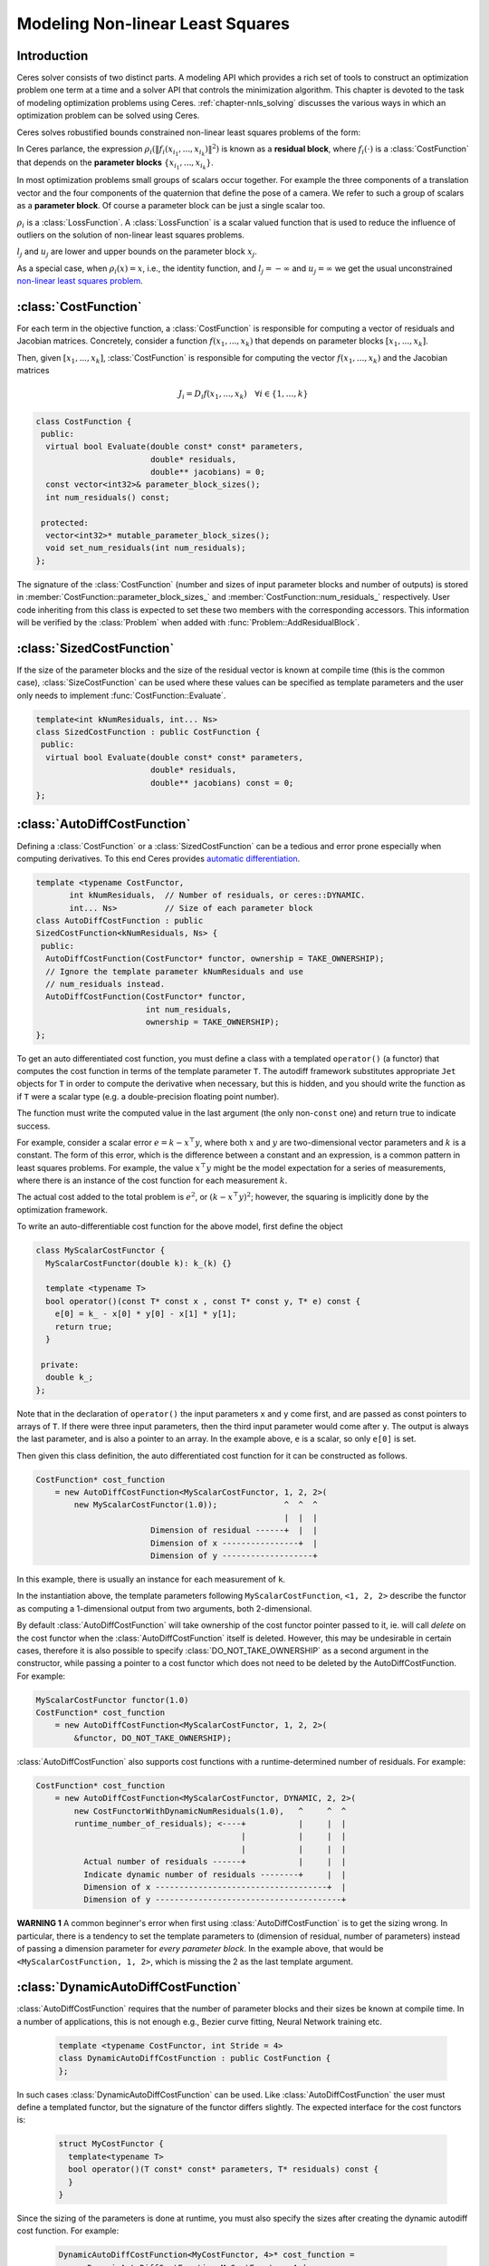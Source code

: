 .. default-domain:: cpp

.. highlight:: c++

.. cpp:namespace:: ceres

.. _`chapter-nnls_modeling`:

=================================
Modeling Non-linear Least Squares
=================================

Introduction
============

Ceres solver consists of two distinct parts. A modeling API which
provides a rich set of tools to construct an optimization problem one
term at a time and a solver API that controls the minimization
algorithm. This chapter is devoted to the task of modeling
optimization problems using Ceres. :ref:`chapter-nnls_solving` discusses
the various ways in which an optimization problem can be solved using
Ceres.

Ceres solves robustified bounds constrained non-linear least squares
problems of the form:

.. math:: :label: ceresproblem_modeling

   \min_{\mathbf{x}} &\quad \frac{1}{2}\sum_{i}
   \rho_i\left(\left\|f_i\left(x_{i_1},
   ... ,x_{i_k}\right)\right\|^2\right)  \\
   \text{s.t.} &\quad l_j \le x_j \le u_j

In Ceres parlance, the expression
:math:`\rho_i\left(\left\|f_i\left(x_{i_1},...,x_{i_k}\right)\right\|^2\right)`
is known as a **residual block**, where :math:`f_i(\cdot)` is a
:class:`CostFunction` that depends on the **parameter blocks**
:math:`\left\{x_{i_1},... , x_{i_k}\right\}`.

In most optimization problems small groups of scalars occur
together. For example the three components of a translation vector and
the four components of the quaternion that define the pose of a
camera. We refer to such a group of scalars as a **parameter block**. Of
course a parameter block can be just a single scalar too.

:math:`\rho_i` is a :class:`LossFunction`. A :class:`LossFunction` is
a scalar valued function that is used to reduce the influence of
outliers on the solution of non-linear least squares problems.

:math:`l_j` and :math:`u_j` are lower and upper bounds on the
parameter block :math:`x_j`.

As a special case, when :math:`\rho_i(x) = x`, i.e., the identity
function, and :math:`l_j = -\infty` and :math:`u_j = \infty` we get
the usual unconstrained `non-linear least squares problem
<http://en.wikipedia.org/wiki/Non-linear_least_squares>`_.

.. math:: :label: ceresproblemunconstrained

   \frac{1}{2}\sum_{i} \left\|f_i\left(x_{i_1}, ... ,x_{i_k}\right)\right\|^2.

:class:`CostFunction`
=====================

For each term in the objective function, a :class:`CostFunction` is
responsible for computing a vector of residuals and Jacobian
matrices. Concretely, consider a function
:math:`f\left(x_{1},...,x_{k}\right)` that depends on parameter blocks
:math:`\left[x_{1}, ... , x_{k}\right]`.

Then, given :math:`\left[x_{1}, ... , x_{k}\right]`,
:class:`CostFunction` is responsible for computing the vector
:math:`f\left(x_{1},...,x_{k}\right)` and the Jacobian matrices

.. math:: J_i =  D_i f(x_1, ..., x_k) \quad \forall i \in \{1, \ldots, k\}

.. class:: CostFunction

   .. code-block:: c++

    class CostFunction {
     public:
      virtual bool Evaluate(double const* const* parameters,
                            double* residuals,
                            double** jacobians) = 0;
      const vector<int32>& parameter_block_sizes();
      int num_residuals() const;

     protected:
      vector<int32>* mutable_parameter_block_sizes();
      void set_num_residuals(int num_residuals);
    };


The signature of the :class:`CostFunction` (number and sizes of input
parameter blocks and number of outputs) is stored in
:member:`CostFunction::parameter_block_sizes_` and
:member:`CostFunction::num_residuals_` respectively. User code
inheriting from this class is expected to set these two members with
the corresponding accessors. This information will be verified by the
:class:`Problem` when added with :func:`Problem::AddResidualBlock`.

.. function:: bool CostFunction::Evaluate(double const* const* parameters, double* residuals, double** jacobians)

   Compute the residual vector and the Jacobian matrices.

   ``parameters`` is an array of arrays of size
   ``CostFunction::parameter_block_sizes_.size()`` and
   ``parameters[i]`` is an array of size ``parameter_block_sizes_[i]``
   that contains the :math:`i^{\text{th}}` parameter block that the
   ``CostFunction`` depends on.

   ``parameters`` is never ``nullptr``.

   ``residuals`` is an array of size ``num_residuals_``.

   ``residuals`` is never ``nullptr``.

   ``jacobians`` is an array of arrays of size
   ``CostFunction::parameter_block_sizes_.size()``.

   If ``jacobians`` is ``nullptr``, the user is only expected to compute
   the residuals.

   ``jacobians[i]`` is a row-major array of size ``num_residuals x
   parameter_block_sizes_[i]``.

   If ``jacobians[i]`` is **not** ``nullptr``, the user is required to
   compute the Jacobian of the residual vector with respect to
   ``parameters[i]`` and store it in this array, i.e.

   ``jacobians[i][r * parameter_block_sizes_[i] + c]`` =
   :math:`\frac{\displaystyle \partial \text{residual}[r]}{\displaystyle \partial \text{parameters}[i][c]}`

   If ``jacobians[i]`` is ``nullptr``, then this computation can be
   skipped. This is the case when the corresponding parameter block is
   marked constant.

   The return value indicates whether the computation of the residuals
   and/or jacobians was successful or not. This can be used to
   communicate numerical failures in Jacobian computations for
   instance.

:class:`SizedCostFunction`
==========================

.. class:: SizedCostFunction

   If the size of the parameter blocks and the size of the residual
   vector is known at compile time (this is the common case),
   :class:`SizeCostFunction` can be used where these values can be
   specified as template parameters and the user only needs to
   implement :func:`CostFunction::Evaluate`.

   .. code-block:: c++

    template<int kNumResiduals, int... Ns>
    class SizedCostFunction : public CostFunction {
     public:
      virtual bool Evaluate(double const* const* parameters,
                            double* residuals,
                            double** jacobians) const = 0;
    };


:class:`AutoDiffCostFunction`
=============================

.. class:: AutoDiffCostFunction

   Defining a :class:`CostFunction` or a :class:`SizedCostFunction`
   can be a tedious and error prone especially when computing
   derivatives.  To this end Ceres provides `automatic differentiation
   <http://en.wikipedia.org/wiki/Automatic_differentiation>`_.

   .. code-block:: c++

     template <typename CostFunctor,
            int kNumResiduals,  // Number of residuals, or ceres::DYNAMIC.
            int... Ns>          // Size of each parameter block
     class AutoDiffCostFunction : public
     SizedCostFunction<kNumResiduals, Ns> {
      public:
       AutoDiffCostFunction(CostFunctor* functor, ownership = TAKE_OWNERSHIP);
       // Ignore the template parameter kNumResiduals and use
       // num_residuals instead.
       AutoDiffCostFunction(CostFunctor* functor,
                            int num_residuals,
                            ownership = TAKE_OWNERSHIP);
     };

   To get an auto differentiated cost function, you must define a
   class with a templated ``operator()`` (a functor) that computes the
   cost function in terms of the template parameter ``T``. The
   autodiff framework substitutes appropriate ``Jet`` objects for
   ``T`` in order to compute the derivative when necessary, but this
   is hidden, and you should write the function as if ``T`` were a
   scalar type (e.g. a double-precision floating point number).

   The function must write the computed value in the last argument
   (the only non-``const`` one) and return true to indicate success.

   For example, consider a scalar error :math:`e = k - x^\top y`,
   where both :math:`x` and :math:`y` are two-dimensional vector
   parameters and :math:`k` is a constant. The form of this error,
   which is the difference between a constant and an expression, is a
   common pattern in least squares problems. For example, the value
   :math:`x^\top y` might be the model expectation for a series of
   measurements, where there is an instance of the cost function for
   each measurement :math:`k`.

   The actual cost added to the total problem is :math:`e^2`, or
   :math:`(k - x^\top y)^2`; however, the squaring is implicitly done
   by the optimization framework.

   To write an auto-differentiable cost function for the above model,
   first define the object

   .. code-block:: c++

    class MyScalarCostFunctor {
      MyScalarCostFunctor(double k): k_(k) {}

      template <typename T>
      bool operator()(const T* const x , const T* const y, T* e) const {
        e[0] = k_ - x[0] * y[0] - x[1] * y[1];
        return true;
      }

     private:
      double k_;
    };


   Note that in the declaration of ``operator()`` the input parameters
   ``x`` and ``y`` come first, and are passed as const pointers to arrays
   of ``T``. If there were three input parameters, then the third input
   parameter would come after ``y``. The output is always the last
   parameter, and is also a pointer to an array. In the example above,
   ``e`` is a scalar, so only ``e[0]`` is set.

   Then given this class definition, the auto differentiated cost
   function for it can be constructed as follows.

   .. code-block:: c++

    CostFunction* cost_function
        = new AutoDiffCostFunction<MyScalarCostFunctor, 1, 2, 2>(
            new MyScalarCostFunctor(1.0));              ^  ^  ^
                                                        |  |  |
                            Dimension of residual ------+  |  |
                            Dimension of x ----------------+  |
                            Dimension of y -------------------+


   In this example, there is usually an instance for each measurement
   of ``k``.

   In the instantiation above, the template parameters following
   ``MyScalarCostFunction``, ``<1, 2, 2>`` describe the functor as
   computing a 1-dimensional output from two arguments, both
   2-dimensional.

   By default :class:`AutoDiffCostFunction` will take ownership of the cost
   functor pointer passed to it, ie. will call `delete` on the cost functor
   when the :class:`AutoDiffCostFunction` itself is deleted. However, this may
   be undesirable in certain cases, therefore it is also possible to specify
   :class:`DO_NOT_TAKE_OWNERSHIP` as a second argument in the constructor,
   while passing a pointer to a cost functor which does not need to be deleted
   by the AutoDiffCostFunction. For example:

   .. code-block:: c++

    MyScalarCostFunctor functor(1.0)
    CostFunction* cost_function
        = new AutoDiffCostFunction<MyScalarCostFunctor, 1, 2, 2>(
            &functor, DO_NOT_TAKE_OWNERSHIP);

   :class:`AutoDiffCostFunction` also supports cost functions with a
   runtime-determined number of residuals. For example:

   .. code-block:: c++

     CostFunction* cost_function
         = new AutoDiffCostFunction<MyScalarCostFunctor, DYNAMIC, 2, 2>(
             new CostFunctorWithDynamicNumResiduals(1.0),   ^     ^  ^
             runtime_number_of_residuals); <----+           |     |  |
                                                |           |     |  |
                                                |           |     |  |
               Actual number of residuals ------+           |     |  |
               Indicate dynamic number of residuals --------+     |  |
               Dimension of x ------------------------------------+  |
               Dimension of y ---------------------------------------+

   **WARNING 1** A common beginner's error when first using
   :class:`AutoDiffCostFunction` is to get the sizing wrong. In particular,
   there is a tendency to set the template parameters to (dimension of
   residual, number of parameters) instead of passing a dimension
   parameter for *every parameter block*. In the example above, that
   would be ``<MyScalarCostFunction, 1, 2>``, which is missing the 2
   as the last template argument.


:class:`DynamicAutoDiffCostFunction`
====================================

.. class:: DynamicAutoDiffCostFunction

   :class:`AutoDiffCostFunction` requires that the number of parameter
   blocks and their sizes be known at compile time. In a number of
   applications, this is not enough e.g., Bezier curve fitting, Neural
   Network training etc.

     .. code-block:: c++

      template <typename CostFunctor, int Stride = 4>
      class DynamicAutoDiffCostFunction : public CostFunction {
      };

   In such cases :class:`DynamicAutoDiffCostFunction` can be
   used. Like :class:`AutoDiffCostFunction` the user must define a
   templated functor, but the signature of the functor differs
   slightly. The expected interface for the cost functors is:

     .. code-block:: c++

       struct MyCostFunctor {
         template<typename T>
         bool operator()(T const* const* parameters, T* residuals) const {
         }
       }

   Since the sizing of the parameters is done at runtime, you must
   also specify the sizes after creating the dynamic autodiff cost
   function. For example:

     .. code-block:: c++

       DynamicAutoDiffCostFunction<MyCostFunctor, 4>* cost_function =
         new DynamicAutoDiffCostFunction<MyCostFunctor, 4>(
           new MyCostFunctor());
       cost_function->AddParameterBlock(5);
       cost_function->AddParameterBlock(10);
       cost_function->SetNumResiduals(21);

   Under the hood, the implementation evaluates the cost function
   multiple times, computing a small set of the derivatives (four by
   default, controlled by the ``Stride`` template parameter) with each
   pass. There is a performance tradeoff with the size of the passes;
   Smaller sizes are more cache efficient but result in larger number
   of passes, and larger stride lengths can destroy cache-locality
   while reducing the number of passes over the cost function. The
   optimal value depends on the number and sizes of the various
   parameter blocks.

   As a rule of thumb, try using :class:`AutoDiffCostFunction` before
   you use :class:`DynamicAutoDiffCostFunction`.

:class:`NumericDiffCostFunction`
================================

.. class:: NumericDiffCostFunction

  In some cases, its not possible to define a templated cost functor,
  for example when the evaluation of the residual involves a call to a
  library function that you do not have control over.  In such a
  situation, `numerical differentiation
  <http://en.wikipedia.org/wiki/Numerical_differentiation>`_ can be
  used.

  .. NOTE ::

    TODO(sameeragarwal): Add documentation for the constructor and for
    NumericDiffOptions. Update DynamicNumericDiffOptions in a similar
    manner.

  .. code-block:: c++

      template <typename CostFunctor,
                NumericDiffMethodType method = CENTRAL,
                int kNumResiduals,  // Number of residuals, or ceres::DYNAMIC.
                int... Ns>          // Size of each parameter block.
      class NumericDiffCostFunction : public
      SizedCostFunction<kNumResiduals, Ns> {
      };

  To get a numerically differentiated :class:`CostFunction`, you must
  define a class with a ``operator()`` (a functor) that computes the
  residuals. The functor must write the computed value in the last
  argument (the only non-``const`` one) and return ``true`` to
  indicate success.  Please see :class:`CostFunction` for details on
  how the return value may be used to impose simple constraints on the
  parameter block. e.g., an object of the form

  .. code-block:: c++

     struct ScalarFunctor {
      public:
       bool operator()(const double* const x1,
                       const double* const x2,
                       double* residuals) const;
     }

  For example, consider a scalar error :math:`e = k - x'y`, where both
  :math:`x` and :math:`y` are two-dimensional column vector
  parameters, the prime sign indicates transposition, and :math:`k` is
  a constant. The form of this error, which is the difference between
  a constant and an expression, is a common pattern in least squares
  problems. For example, the value :math:`x'y` might be the model
  expectation for a series of measurements, where there is an instance
  of the cost function for each measurement :math:`k`.

  To write an numerically-differentiable class:`CostFunction` for the
  above model, first define the object

  .. code-block::  c++

     class MyScalarCostFunctor {
       MyScalarCostFunctor(double k): k_(k) {}

       bool operator()(const double* const x,
                       const double* const y,
                       double* residuals) const {
         residuals[0] = k_ - x[0] * y[0] + x[1] * y[1];
         return true;
       }

      private:
       double k_;
     };

  Note that in the declaration of ``operator()`` the input parameters
  ``x`` and ``y`` come first, and are passed as const pointers to
  arrays of ``double`` s. If there were three input parameters, then
  the third input parameter would come after ``y``. The output is
  always the last parameter, and is also a pointer to an array. In the
  example above, the residual is a scalar, so only ``residuals[0]`` is
  set.

  Then given this class definition, the numerically differentiated
  :class:`CostFunction` with central differences used for computing
  the derivative can be constructed as follows.

  .. code-block:: c++

    CostFunction* cost_function
        = new NumericDiffCostFunction<MyScalarCostFunctor, CENTRAL, 1, 2, 2>(
            new MyScalarCostFunctor(1.0));                    ^     ^  ^  ^
                                                              |     |  |  |
                                  Finite Differencing Scheme -+     |  |  |
                                  Dimension of residual ------------+  |  |
                                  Dimension of x ----------------------+  |
                                  Dimension of y -------------------------+

  In this example, there is usually an instance for each measurement
  of `k`.

  In the instantiation above, the template parameters following
  ``MyScalarCostFunctor``, ``1, 2, 2``, describe the functor as
  computing a 1-dimensional output from two arguments, both
  2-dimensional.

  NumericDiffCostFunction also supports cost functions with a
  runtime-determined number of residuals. For example:

   .. code-block:: c++

     CostFunction* cost_function
         = new NumericDiffCostFunction<MyScalarCostFunctor, CENTRAL, DYNAMIC, 2, 2>(
             new CostFunctorWithDynamicNumResiduals(1.0),               ^     ^  ^
             TAKE_OWNERSHIP,                                            |     |  |
             runtime_number_of_residuals); <----+                       |     |  |
                                                |                       |     |  |
                                                |                       |     |  |
               Actual number of residuals ------+                       |     |  |
               Indicate dynamic number of residuals --------------------+     |  |
               Dimension of x ------------------------------------------------+  |
               Dimension of y ---------------------------------------------------+


  There are three available numeric differentiation schemes in ceres-solver:

  The ``FORWARD`` difference method, which approximates :math:`f'(x)`
  by computing :math:`\frac{f(x+h)-f(x)}{h}`, computes the cost
  function one additional time at :math:`x+h`. It is the fastest but
  least accurate method.

  The ``CENTRAL`` difference method is more accurate at the cost of
  twice as many function evaluations than forward difference,
  estimating :math:`f'(x)` by computing
  :math:`\frac{f(x+h)-f(x-h)}{2h}`.

  The ``RIDDERS`` difference method[Ridders]_ is an adaptive scheme
  that estimates derivatives by performing multiple central
  differences at varying scales. Specifically, the algorithm starts at
  a certain :math:`h` and as the derivative is estimated, this step
  size decreases.  To conserve function evaluations and estimate the
  derivative error, the method performs Richardson extrapolations
  between the tested step sizes.  The algorithm exhibits considerably
  higher accuracy, but does so by additional evaluations of the cost
  function.

  Consider using ``CENTRAL`` differences to begin with. Based on the
  results, either try forward difference to improve performance or
  Ridders' method to improve accuracy.

  **WARNING** A common beginner's error when first using
  :class:`NumericDiffCostFunction` is to get the sizing wrong. In
  particular, there is a tendency to set the template parameters to
  (dimension of residual, number of parameters) instead of passing a
  dimension parameter for *every parameter*. In the example above,
  that would be ``<MyScalarCostFunctor, 1, 2>``, which is missing the
  last ``2`` argument. Please be careful when setting the size
  parameters.


Numeric Differentiation & Manifolds
-----------------------------------

   If your cost function depends on a parameter block that must lie on
   a manifold and the functor cannot be evaluated for values of that
   parameter block not on the manifold then you may have problems
   numerically differentiating such functors.

   This is because numeric differentiation in Ceres is performed by
   perturbing the individual coordinates of the parameter blocks that
   a cost functor depends on. This perturbation assumes that the
   parameter block lives on a Euclidean Manifold rather than the
   actual manifold associated with the parameter block. As a result
   some of the perturbed points may not lie on the manifold anymore.

   For example consider a four dimensional parameter block that is
   interpreted as a unit Quaternion. Perturbing the coordinates of
   this parameter block will violate the unit norm property of the
   parameter block.

   Fixing this problem requires that :class:`NumericDiffCostFunction`
   be aware of the :class:`Manifold` associated with each
   parameter block and only generate perturbations in the local
   tangent space of each parameter block.

   For now this is not considered to be a serious enough problem to
   warrant changing the :class:`NumericDiffCostFunction` API. Further,
   in most cases it is relatively straightforward to project a point
   off the manifold back onto the manifold before using it in the
   functor. For example in case of the Quaternion, normalizing the
   4-vector before using it does the trick.

   **Alternate Interface**

   For a variety of reasons, including compatibility with legacy code,
   :class:`NumericDiffCostFunction` can also take
   :class:`CostFunction` objects as input. The following describes
   how.

   To get a numerically differentiated cost function, define a
   subclass of :class:`CostFunction` such that the
   :func:`CostFunction::Evaluate` function ignores the ``jacobians``
   parameter. The numeric differentiation wrapper will fill in the
   jacobian parameter if necessary by repeatedly calling the
   :func:`CostFunction::Evaluate` with small changes to the
   appropriate parameters, and computing the slope. For performance,
   the numeric differentiation wrapper class is templated on the
   concrete cost function, even though it could be implemented only in
   terms of the :class:`CostFunction` interface.

   The numerically differentiated version of a cost function for a
   cost function can be constructed as follows:

   .. code-block:: c++

     CostFunction* cost_function
         = new NumericDiffCostFunction<MyCostFunction, CENTRAL, 1, 4, 8>(
             new MyCostFunction(...), TAKE_OWNERSHIP);

   where ``MyCostFunction`` has 1 residual and 2 parameter blocks with
   sizes 4 and 8 respectively. Look at the tests for a more detailed
   example.

:class:`DynamicNumericDiffCostFunction`
=======================================

.. class:: DynamicNumericDiffCostFunction

   Like :class:`AutoDiffCostFunction` :class:`NumericDiffCostFunction`
   requires that the number of parameter blocks and their sizes be
   known at compile time. In a number of applications, this is not enough.

     .. code-block:: c++

      template <typename CostFunctor, NumericDiffMethodType method = CENTRAL>
      class DynamicNumericDiffCostFunction : public CostFunction {
      };

   In such cases when numeric differentiation is desired,
   :class:`DynamicNumericDiffCostFunction` can be used.

   Like :class:`NumericDiffCostFunction` the user must define a
   functor, but the signature of the functor differs slightly. The
   expected interface for the cost functors is:

     .. code-block:: c++

       struct MyCostFunctor {
         bool operator()(double const* const* parameters, double* residuals) const {
         }
       }

   Since the sizing of the parameters is done at runtime, you must
   also specify the sizes after creating the dynamic numeric diff cost
   function. For example:

     .. code-block:: c++

       DynamicNumericDiffCostFunction<MyCostFunctor>* cost_function =
         new DynamicNumericDiffCostFunction<MyCostFunctor>(new MyCostFunctor);
       cost_function->AddParameterBlock(5);
       cost_function->AddParameterBlock(10);
       cost_function->SetNumResiduals(21);

   As a rule of thumb, try using :class:`NumericDiffCostFunction` before
   you use :class:`DynamicNumericDiffCostFunction`.

   **WARNING** The same caution about mixing manifolds with numeric
   differentiation applies as is the case with
   :class:`NumericDiffCostFunction`.

:class:`CostFunctionToFunctor`
==============================

.. class:: CostFunctionToFunctor

   :class:`CostFunctionToFunctor` is an adapter class that allows
   users to use :class:`CostFunction` objects in templated functors
   which are to be used for automatic differentiation. This allows
   the user to seamlessly mix analytic, numeric and automatic
   differentiation.

   For example, let us assume that

   .. code-block:: c++

     class IntrinsicProjection : public SizedCostFunction<2, 5, 3> {
       public:
         IntrinsicProjection(const double* observation);
         virtual bool Evaluate(double const* const* parameters,
                               double* residuals,
                               double** jacobians) const;
     };

   is a :class:`CostFunction` that implements the projection of a
   point in its local coordinate system onto its image plane and
   subtracts it from the observed point projection. It can compute its
   residual and either via analytic or numerical differentiation can
   compute its jacobians.

   Now we would like to compose the action of this
   :class:`CostFunction` with the action of camera extrinsics, i.e.,
   rotation and translation. Say we have a templated function

   .. code-block:: c++

      template<typename T>
      void RotateAndTranslatePoint(const T* rotation,
                                   const T* translation,
                                   const T* point,
                                   T* result);


   Then we can now do the following,

   .. code-block:: c++

    struct CameraProjection {
      CameraProjection(double* observation)
      : intrinsic_projection_(new IntrinsicProjection(observation)) {
      }

      template <typename T>
      bool operator()(const T* rotation,
                      const T* translation,
                      const T* intrinsics,
                      const T* point,
                      T* residual) const {
        T transformed_point[3];
        RotateAndTranslatePoint(rotation, translation, point, transformed_point);

        // Note that we call intrinsic_projection_, just like it was
        // any other templated functor.
        return intrinsic_projection_(intrinsics, transformed_point, residual);
      }

     private:
      CostFunctionToFunctor<2,5,3> intrinsic_projection_;
    };

   Note that :class:`CostFunctionToFunctor` takes ownership of the
   :class:`CostFunction` that was passed in to the constructor.

   In the above example, we assumed that ``IntrinsicProjection`` is a
   ``CostFunction`` capable of evaluating its value and its
   derivatives. Suppose, if that were not the case and
   ``IntrinsicProjection`` was defined as follows:

   .. code-block:: c++

    struct IntrinsicProjection {
      IntrinsicProjection(const double* observation) {
        observation_[0] = observation[0];
        observation_[1] = observation[1];
      }

      bool operator()(const double* calibration,
                      const double* point,
                      double* residuals) const {
        double projection[2];
        ThirdPartyProjectionFunction(calibration, point, projection);
        residuals[0] = observation_[0] - projection[0];
        residuals[1] = observation_[1] - projection[1];
        return true;
      }
      double observation_[2];
    };


  Here ``ThirdPartyProjectionFunction`` is some third party library
  function that we have no control over. So this function can compute
  its value and we would like to use numeric differentiation to
  compute its derivatives. In this case we can use a combination of
  ``NumericDiffCostFunction`` and ``CostFunctionToFunctor`` to get the
  job done.

  .. code-block:: c++

   struct CameraProjection {
     CameraProjection(double* observation)
        : intrinsic_projection_(
              new NumericDiffCostFunction<IntrinsicProjection, CENTRAL, 2, 5, 3>(
                  new IntrinsicProjection(observation))) {}

     template <typename T>
     bool operator()(const T* rotation,
                     const T* translation,
                     const T* intrinsics,
                     const T* point,
                     T* residuals) const {
       T transformed_point[3];
       RotateAndTranslatePoint(rotation, translation, point, transformed_point);
       return intrinsic_projection_(intrinsics, transformed_point, residuals);
     }

    private:
     CostFunctionToFunctor<2, 5, 3> intrinsic_projection_;
   };


:class:`DynamicCostFunctionToFunctor`
=====================================

.. class:: DynamicCostFunctionToFunctor

   :class:`DynamicCostFunctionToFunctor` provides the same functionality as
   :class:`CostFunctionToFunctor` for cases where the number and size of the
   parameter vectors and residuals are not known at compile-time. The API
   provided by :class:`DynamicCostFunctionToFunctor` matches what would be
   expected by :class:`DynamicAutoDiffCostFunction`, i.e. it provides a
   templated functor of this form:

   .. code-block:: c++

    template<typename T>
    bool operator()(T const* const* parameters, T* residuals) const;

   Similar to the example given for :class:`CostFunctionToFunctor`, let us
   assume that

   .. code-block:: c++

     class IntrinsicProjection : public CostFunction {
       public:
         IntrinsicProjection(const double* observation);
         virtual bool Evaluate(double const* const* parameters,
                               double* residuals,
                               double** jacobians) const;
     };

   is a :class:`CostFunction` that projects a point in its local coordinate
   system onto its image plane and subtracts it from the observed point
   projection.

   Using this :class:`CostFunction` in a templated functor would then look like
   this:

   .. code-block:: c++

    struct CameraProjection {
      CameraProjection(double* observation)
          : intrinsic_projection_(new IntrinsicProjection(observation)) {
      }

      template <typename T>
      bool operator()(T const* const* parameters,
                      T* residual) const {
        const T* rotation = parameters[0];
        const T* translation = parameters[1];
        const T* intrinsics = parameters[2];
        const T* point = parameters[3];

        T transformed_point[3];
        RotateAndTranslatePoint(rotation, translation, point, transformed_point);

        const T* projection_parameters[2];
        projection_parameters[0] = intrinsics;
        projection_parameters[1] = transformed_point;
        return intrinsic_projection_(projection_parameters, residual);
      }

     private:
      DynamicCostFunctionToFunctor intrinsic_projection_;
    };

   Like :class:`CostFunctionToFunctor`, :class:`DynamicCostFunctionToFunctor`
   takes ownership of the :class:`CostFunction` that was passed in to the
   constructor.

:class:`ConditionedCostFunction`
================================

.. class:: ConditionedCostFunction

   This class allows you to apply different conditioning to the residual
   values of a wrapped cost function. An example where this is useful is
   where you have an existing cost function that produces N values, but you
   want the total cost to be something other than just the sum of these
   squared values - maybe you want to apply a different scaling to some
   values, to change their contribution to the cost.

   Usage:

   .. code-block:: c++

       //  my_cost_function produces N residuals
       CostFunction* my_cost_function = ...
       CHECK_EQ(N, my_cost_function->num_residuals());
       vector<CostFunction*> conditioners;

       //  Make N 1x1 cost functions (1 parameter, 1 residual)
       CostFunction* f_1 = ...
       conditioners.push_back(f_1);

       CostFunction* f_N = ...
       conditioners.push_back(f_N);
       ConditionedCostFunction* ccf =
         new ConditionedCostFunction(my_cost_function, conditioners);


   Now ``ccf`` 's ``residual[i]`` (i=0..N-1) will be passed though the
   :math:`i^{\text{th}}` conditioner.

   .. code-block:: c++

      ccf_residual[i] = f_i(my_cost_function_residual[i])

   and the Jacobian will be affected appropriately.


:class:`GradientChecker`
========================

.. class:: GradientChecker

    This class compares the Jacobians returned by a cost function
    against derivatives estimated using finite differencing. It is
    meant as a tool for unit testing, giving you more fine-grained
    control than the check_gradients option in the solver options.

    The condition enforced is that

    .. math:: \forall{i,j}: \frac{J_{ij} - J'_{ij}}{max_{ij}(J_{ij} - J'_{ij})} < r

    where :math:`J_{ij}` is the jacobian as computed by the supplied
    cost function multiplied by the `Manifold::PlusJacobian`,
    :math:`J'_{ij}` is the jacobian as computed by finite differences,
    multiplied by the `Manifold::PlusJacobian` as well, and :math:`r`
    is the relative precision.

   Usage:

   .. code-block:: c++

       // my_cost_function takes two parameter blocks. The first has a
       // manifold associated with it.

       CostFunction* my_cost_function = ...
       Manifold* my_manifold = ...
       NumericDiffOptions numeric_diff_options;

       std::vector<Manifold*> manifolds;
       manifolds.push_back(my_manifold);
       manifolds.push_back(nullptr);

       std::vector parameter1;
       std::vector parameter2;
       // Fill parameter 1 & 2 with test data...

       std::vector<double*> parameter_blocks;
       parameter_blocks.push_back(parameter1.data());
       parameter_blocks.push_back(parameter2.data());

       GradientChecker gradient_checker(my_cost_function,
                                        manifolds,
                                        numeric_diff_options);
       GradientCheckResults results;
       if (!gradient_checker.Probe(parameter_blocks.data(), 1e-9, &results) {
         LOG(ERROR) << "An error has occurred:\n" << results.error_log;
       }


:class:`NormalPrior`
====================

.. class:: NormalPrior

   .. code-block:: c++

     class NormalPrior: public CostFunction {
      public:
       // Check that the number of rows in the vector b are the same as the
       // number of columns in the matrix A, crash otherwise.
       NormalPrior(const Matrix& A, const Vector& b);

       virtual bool Evaluate(double const* const* parameters,
                             double* residuals,
                             double** jacobians) const;
      };

   Implements a cost function of the form

   .. math::  cost(x) = ||A(x - b)||^2

   where, the matrix :math:`A` and the vector :math:`b` are fixed and :math:`x`
   is the variable. In case the user is interested in implementing a cost
   function of the form

  .. math::  cost(x) = (x - \mu)^T S^{-1} (x - \mu)

  where, :math:`\mu` is a vector and :math:`S` is a covariance matrix,
  then, :math:`A = S^{-1/2}`, i.e the matrix :math:`A` is the square
  root of the inverse of the covariance, also known as the stiffness
  matrix. There are however no restrictions on the shape of
  :math:`A`. It is free to be rectangular, which would be the case if
  the covariance matrix :math:`S` is rank deficient.



.. _`section-loss_function`:

:class:`LossFunction`
=====================

.. class:: LossFunction

   For least squares problems where the minimization may encounter
   input terms that contain outliers, that is, completely bogus
   measurements, it is important to use a loss function that reduces
   their influence.

   Consider a structure from motion problem. The unknowns are 3D
   points and camera parameters, and the measurements are image
   coordinates describing the expected reprojected position for a
   point in a camera. For example, we want to model the geometry of a
   street scene with fire hydrants and cars, observed by a moving
   camera with unknown parameters, and the only 3D points we care
   about are the pointy tippy-tops of the fire hydrants. Our magic
   image processing algorithm, which is responsible for producing the
   measurements that are input to Ceres, has found and matched all
   such tippy-tops in all image frames, except that in one of the
   frame it mistook a car's headlight for a hydrant. If we didn't do
   anything special the residual for the erroneous measurement will
   result in the entire solution getting pulled away from the optimum
   to reduce the large error that would otherwise be attributed to the
   wrong measurement.

   Using a robust loss function, the cost for large residuals is
   reduced. In the example above, this leads to outlier terms getting
   down-weighted so they do not overly influence the final solution.

   .. code-block:: c++

    class LossFunction {
     public:
      virtual void Evaluate(double s, double out[3]) const = 0;
    };


   The key method is :func:`LossFunction::Evaluate`, which given a
   non-negative scalar ``s``, computes

   .. math:: out = \begin{bmatrix}\rho(s), & \rho'(s), & \rho''(s)\end{bmatrix}

   Here the convention is that the contribution of a term to the cost
   function is given by :math:`\frac{1}{2}\rho(s)`, where :math:`s
   =\|f_i\|^2`. Calling the method with a negative value of :math:`s`
   is an error and the implementations are not required to handle that
   case.

   Most sane choices of :math:`\rho` satisfy:

   .. math::

      \rho(0) &= 0\\
      \rho'(0) &= 1\\
      \rho'(s) &< 1 \text{ in the outlier region}\\
      \rho''(s) &< 0 \text{ in the outlier region}

   so that they mimic the squared cost for small residuals.

   **Scaling**

   Given one robustifier :math:`\rho(s)` one can change the length
   scale at which robustification takes place, by adding a scale
   factor :math:`a > 0` which gives us :math:`\rho(s,a) = a^2 \rho(s /
   a^2)` and the first and second derivatives as :math:`\rho'(s /
   a^2)` and :math:`(1 / a^2) \rho''(s / a^2)` respectively.


   The reason for the appearance of squaring is that :math:`a` is in
   the units of the residual vector norm whereas :math:`s` is a squared
   norm. For applications it is more convenient to specify :math:`a` than
   its square.

Instances
---------

Ceres includes a number of predefined loss functions. For simplicity
we described their unscaled versions. The figure below illustrates
their shape graphically. More details can be found in
``include/ceres/loss_function.h``.

.. figure:: loss.png
   :figwidth: 500px
   :height: 400px
   :align: center

   Shape of the various common loss functions.

.. class:: TrivialLoss

      .. math:: \rho(s) = s

.. class:: HuberLoss

   .. math:: \rho(s) = \begin{cases} s & s \le 1\\ 2 \sqrt{s} - 1 & s > 1 \end{cases}

.. class:: SoftLOneLoss

   .. math:: \rho(s) = 2 (\sqrt{1+s} - 1)

.. class:: CauchyLoss

   .. math:: \rho(s) = \log(1 + s)

.. class:: ArctanLoss

   .. math:: \rho(s) = \arctan(s)

.. class:: TolerantLoss

   .. math:: \rho(s,a,b) = b \log(1 + e^{(s - a) / b}) - b \log(1 + e^{-a / b})

.. class:: ComposedLoss

   Given two loss functions ``f`` and ``g``, implements the loss
   function ``h(s) = f(g(s))``.

   .. code-block:: c++

      class ComposedLoss : public LossFunction {
       public:
        explicit ComposedLoss(const LossFunction* f,
                              Ownership ownership_f,
                              const LossFunction* g,
                              Ownership ownership_g);
      };

.. class:: ScaledLoss

   Sometimes you want to simply scale the output value of the
   robustifier. For example, you might want to weight different error
   terms differently (e.g., weight pixel reprojection errors
   differently from terrain errors).

   Given a loss function :math:`\rho(s)` and a scalar :math:`a`, :class:`ScaledLoss`
   implements the function :math:`a \rho(s)`.

   Since we treat a ``nullptr`` Loss function as the Identity loss
   function, :math:`rho` = ``nullptr``: is a valid input and will result
   in the input being scaled by :math:`a`. This provides a simple way
   of implementing a scaled ResidualBlock.

.. class:: LossFunctionWrapper

   Sometimes after the optimization problem has been constructed, we
   wish to mutate the scale of the loss function. For example, when
   performing estimation from data which has substantial outliers,
   convergence can be improved by starting out with a large scale,
   optimizing the problem and then reducing the scale. This can have
   better convergence behavior than just using a loss function with a
   small scale.

   This templated class allows the user to implement a loss function
   whose scale can be mutated after an optimization problem has been
   constructed, e.g,

   .. code-block:: c++

     Problem problem;

     // Add parameter blocks

     CostFunction* cost_function =
         new AutoDiffCostFunction < UW_Camera_Mapper, 2, 9, 3>(
             new UW_Camera_Mapper(feature_x, feature_y));

     LossFunctionWrapper* loss_function(new HuberLoss(1.0), TAKE_OWNERSHIP);
     problem.AddResidualBlock(cost_function, loss_function, parameters);

     Solver::Options options;
     Solver::Summary summary;
     Solve(options, &problem, &summary);

     loss_function->Reset(new HuberLoss(1.0), TAKE_OWNERSHIP);
     Solve(options, &problem, &summary);


Theory
------

Let us consider a problem with a single parameter block.

.. math::

 \min_x \frac{1}{2}\rho(f^2(x))


Then, the robustified gradient and the Gauss-Newton Hessian are

.. math::

        g(x) &= \rho'J^\top(x)f(x)\\
        H(x) &= J^\top(x)\left(\rho' + 2 \rho''f(x)f^\top(x)\right)J(x)

where the terms involving the second derivatives of :math:`f(x)` have
been ignored. Note that :math:`H(x)` is indefinite if
:math:`\rho''f(x)^\top f(x) + \frac{1}{2}\rho' < 0`. If this is not
the case, then its possible to re-weight the residual and the Jacobian
matrix such that the robustified Gauss-Newton step corresponds to an
ordinary linear least squares problem.

Let :math:`\alpha` be a root of

.. math:: \frac{1}{2}\alpha^2 - \alpha - \frac{\rho''}{\rho'}\|f(x)\|^2 = 0.


Then, define the rescaled residual and Jacobian as

.. math::

        \tilde{f}(x) &= \frac{\sqrt{\rho'}}{1 - \alpha} f(x)\\
        \tilde{J}(x) &= \sqrt{\rho'}\left(1 - \alpha
                        \frac{f(x)f^\top(x)}{\left\|f(x)\right\|^2} \right)J(x)


In the case :math:`2 \rho''\left\|f(x)\right\|^2 + \rho' \lesssim 0`,
we limit :math:`\alpha \le 1- \epsilon` for some small
:math:`\epsilon`. For more details see [Triggs]_.

With this simple rescaling, one can apply any Jacobian based non-linear
least squares algorithm to robustified non-linear least squares
problems.


While the theory described above is elegant, in practice we observe
that using the Triggs correction when :math:`\rho'' > 0` leads to poor
performance, so we upper bound it by zero. For more details see
`corrector.cc <https://github.com/ceres-solver/ceres-solver/blob/master/internal/ceres/corrector.cc#L51>`_


:class:`Manifolds`
==================

.. class:: Manifold

In sensor fusion problems, we often have to model quantities that live
in spaces known as `Manifolds
<https://en.wikipedia.org/wiki/Manifold>`_, for example the
rotation/orientation of a sensor that is represented by a `Quaternion
<https://en.wikipedia.org/wiki/Quaternion>`_.

Manifolds are spaces which locally look like Euclidean spaces. More
precisely, at each point on the manifold there is a linear space that
is tangent to the manifold. It has dimension equal to the intrinsic
dimension of the manifold itself, which is less than or equal to the
ambient space in which the manifold is embedded.

For example, the tangent space to a point on a sphere in three
dimensions is the two dimensional plane that is tangent to the sphere
at that point. There are two reasons tangent spaces are interesting:

1. They are Eucliean spaces so the usual vector space operations apply
   there, which makes numerical operations easy.

2. Movements in the tangent space translate into movements along the
   manifold.  Movements perpendicular to the tangent space do not
   translate into movements on the manifold.

However, moving along the 2 dimensional plane tangent to the sphere
and projecting back onto the sphere will move you away from the point
you started from but moving along the normal at the same point and the
projecting back onto the sphere brings you back to the point.

Besides the mathematical niceness, modeling manifold valued
quantities correctly and paying attention to their geometry has
practical benefits too:

1. It naturally constrains the quantity to the manifold throughout the
   optimization, freeing the user from hacks like *quaternion
   normalization*.

2. It reduces the dimension of the optimization problem to its
   *natural* size. For example, a quantity restricted to a line is a
   one dimensional object regardless of the dimension of the ambient
   space in which this line lives.

   Working in the tangent space reduces not just the computational
   complexity of the optimization algorithm, but also improves the
   numerical behaviour of the algorithm.

A basic operation one can perform on a manifold is the
:math:`\boxplus` operation that computes the result of moving along
:math:`\delta` in the tangent space at :math:`x`, and then projecting
back onto the manifold that :math:`x` belongs to. Also known as a
*Retraction*, :math:`\boxplus` is a generalization of vector addition
in Euclidean spaces.

The inverse of :math:`\boxplus` is :math:`\boxminus`, which given two
points :math:`y` and :math:`x` on the manifold computes the tangent
vector :math:`\Delta` at :math:`x` s.t. :math:`\boxplus(x, \Delta) =
y`.

Let us now consider two examples.

The `Euclidean space <https://en.wikipedia.org/wiki/Euclidean_space>`_
:math:`\mathbb{R}^n` is the simplest example of a manifold. It has
dimension :math:`n` (and so does its tangent space) and
:math:`\boxplus` and :math:`\boxminus` are the familiar vector sum and
difference operations.

.. math::
   \begin{align*}
   \boxplus(x, \Delta) &= x + \Delta = y\\
   \boxminus(y, x) &= y - x = \Delta.
   \end{align*}

A more interesting case is the case :math:`SO(3)`, the `special
orthogonal group <https://en.wikipedia.org/wiki/3D_rotation_group>`_
in three dimensions - the space of 3x3 rotation
matrices. :math:`SO(3)` is a three dimensional manifold embedded in
:math:`R^9` or :math:`R^{3\times 3}`.  So points on :math:`SO(3)` are
represented using 9 dimensional vectors or :math:`3\times 3` matrices,
and points in its tangent spaces are represented by 3 dimensional
vectors.

For :math:`SO(3)`, :math:`\boxplus` and :math:`\boxminus` are defined
in terms of the matrix :math:`\exp` and :math:`\log` operations as
follows:

Given a 3-vector :math:`\Delta = [\begin{matrix}p,&q,&r\end{matrix}]`, we have

.. math::

   \exp(\Delta) & = \left [ \begin{matrix}
   \cos \theta + cp^2 & -sr + cpq        &  sq + cpr \\
   sr + cpq         & \cos \theta + cq^2& -sp + cqr \\
   -sq + cpr        & sp + cqr         & \cos \theta + cr^2
   \end{matrix} \right ]

where,

.. math::
     \begin{align}
     \theta &= \sqrt{p^2 + q^2 + r^2},\\
     s &= \frac{\sin \theta}{\theta},\\
     c &= \frac{1 - \cos \theta}{\theta^2}.
     \end{align}

Given :math:`x \in SO(3)`, we have

.. math::

   \log(x) = 1/(2 \sin(\theta)/\theta)\left[\begin{matrix} x_{32} - x_{23},& x_{13} - x_{31},& x_{21} - x_{12}\end{matrix} \right]


where,

.. math:: \theta = cos^{-1}((\operatorname{Trace}(x) - 1)/2)

Then,

.. math::
   \begin{align*}
   \boxplus(x, \Delta) &= x \exp(\Delta)
   \boxminus(y, x) &= \log(x^T y)
   \end{align*}

For :math:`\boxplus` and :math:`\boxplus` to be mathematically
consistent, the following identities must be satisfied at all points
:math:`x` on the manifold:

1. :math:`\boxplus(x, 0) = x`. This ensures that the tangent space is
   *centered* at :math:`x`, and the zero vector is the identity
   element.
2. For all :math:`y` on the manifold, :math:`\boxplus(x,
   \boxminus(y,x)) = y`. This ensures that any :math:`y` can be
   reached from math:`x`.
3. For all :math:`\Delta`, :math:`\boxminus(\boxplus(x, \Delta), x) =
   \Delta`. This ensures that :math:`\boxplus` is an injective
   (one-to-one) map.
4. For all :math:`\Delta_1, \Delta_2\ |\boxminus(\boxplus(x, \Delta_1),
   \boxplus(x, \Delta_2)) <= |\Delta_1 - \Delta_2|`. Allows us to define
   a metric on the manifold.

Additionally we require that :math:`\boxplus` and :math:`\boxminus` be
sufficiently smooth. In particular they need to be differentiable
everywhere on the manifold.

For more details, please see `Integrating Generic Sensor Fusion
Algorithms with Sound State Representations through Encapsulation of
Manifolds <https://arxiv.org/pdf/1107.1119.pdf>`_
By C. Hertzberg, R. Wagner, U. Frese and L. Schroder

The :class:`Manifold` interface allows the user to define a manifold
for the purposes optimization by implementing ``Plus`` and ``Minus``
operations and their derivatives (corresponding naturally to
:math:`\boxplus` and :math:`boxminus`).

..code-block c++::

  class Manifold {
   public:
    virtual ~Manifold();
    virtual int AmbientSize() const = 0;
    virtual int TangentSize() const = 0;
    virtual bool Plus(const double* x,
                      const double* delta,
                      double* x_plus_delta) const = 0;
    virtual bool PlusJacobian(const double* x, double* jacobian) const = 0;
    virtual bool RightMultiplyByPlusJacobian(const double* x,
                                             const int num_rows,
                                             const double* ambient_matrix,
                                             double* tangent_matrix) const;
    virtual bool Minus(const double* y,
                       const double* x,
                       double* y_minus_x) const = 0;
    virtual bool MinusJacobian(const double* x, double* jacobian) const = 0;
  };


.. function:: int Manifold::AmbientSize() const;

   Dimension of the ambient space in which the manifold is embedded.

.. function:: int Manifold::TangentSize() const;

   Dimension of the manifold/tangent space.

.. function:: bool Plus(const double* x, const double* delta, double* x_plus_delta) const;

   Implements the :math:`\boxplus(x,\Delta)` operation for the manifold.

   A generalization of vector addition in Euclidean space, ``Plus``
   computes the result of moving along ``delta`` in the tangent space
   at ``x``, and then projecting back onto the manifold that ``x``
   belongs to.

   ``x`` and ``x_plus_delta`` are :func:`Manifold::AmbientSize` vectors.
   ``delta`` is a :func:`Manifold::TangentSize` vector.

   Return value indicates if the operation was successful or not.

.. function:: bool PlusJacobian(const double* x, double* jacobian) const;

   Compute the derivative of :math:`\boxplus(x, \Delta)` w.r.t
   :math:`\Delta` at :\math:`\Delta = 0`, i.e. :math:`(D_2
   \boxplus)(x, 0)`.

   ``jacobian`` is a row-major :func:`Manifold::AmbientSize`
   :math:`\times` :func:`Manifold::TangentSize` matrix.

   Return value indicates whether the operation was successful or not.

.. function:: bool RightMultiplyByPlusJacobian(const double* x, const int num_rows, const double* ambient_matrix, double* tangent_matrix) const;

   ``tangent_matrix`` = ``ambient_matrix`` :math:`\times` plus_jacobian.


   ``ambient_matrix`` is a row-major ``num_rows`` :math:`\times`
   :func:`Manifold::AmbientSize` matrix.

   ``tangent_matrix`` is a row-major ``num_rows`` :math:`\times`
   :func:`Manifold::TangentSize` matrix.

   Return value indicates whether the operation was successful or not.

   This function is only used by the :class:`GradientProblemSolver`,
   where the dimension of the parameter block can be large and it may
   be more efficient to compute this product directly rather than
   first evaluating the Jacobian into a matrix and then doing a matrix
   vector product.

   Because this is not an often used function, we provide a default
   implementation for convenience. If performance becomes an issue
   then the user should consider implementing a specialization.

.. function:: bool Minus(const double* y, const double* x, double* y_minus_x) const;

   Implements :math:`\boxminus(y,x)` operation for the manifold.

   A generalization of vector subtraction in Euclidean spaces, given
   two points ``x`` and ``y`` on the manifold, ``Minus`` computes the
   change to ``x`` in the tangent space at ``x``, that will take it to
   ``y``.

   ``x`` and ``y`` are :func:`Manifold::AmbientSize` vectors.
   ``y_minus_x`` is a ::func:`Manifold::TangentSize` vector.

   Return value indicates if the operation was successful or not.

.. function:: bool MinusJacobian(const double* x, double* jacobian) const = 0;

   Compute the derivative of :math:`\boxminus(y, x)` w.r.t :math:`y`
   at :math:`y = x`, i.e :math:`(D_1 \boxminus) (x, x)`.

   ``jacobian`` is a row-major :func:`Manifold::TangentSize`
   :math:`\times` :func:`Manifold::AmbientSize` matrix.

   Return value indicates whether the operation was successful or not.

Ceres Solver ships with a number of commonly used instances of
:class:`Manifold`.

For `Lie Groups <https://en.wikipedia.org/wiki/Lie_group>`_, a great
place to find high quality implementations is the `Sophus
<https://github.com/strasdat/Sophus>`_ library developed by Hauke
Strasdat and his collaborators.

:class:`EuclideanManifold`
--------------------------

.. class:: EuclideanManifold

:class:`EuclideanManifold` as the name implies represents a Euclidean
space, where the :math:`\boxplus` and :math:`\boxminus` operations are
the usual vector addition and subtraction.

.. math::

   \begin{align*}
     \boxplus(x, \Delta) &= x + \Delta\\
      \boxminus(y,x) &= y - x
   \end{align*}

By default parameter blocks are assumed to be Euclidean, so there is
no need to use this manifold on its own. It is provided for the
purpose of testing and for use in combination with other manifolds
using :class:`ProductManifold`.

The class works with dynamic and static ambient space dimensions. If
the ambient space dimensions is know at compile time use

.. code-block:: c++

   EuclideanManifold<3> manifold;

If the ambient space dimensions is not known at compile time the
template parameter needs to be set to `ceres::DYNAMIC` and the actual
dimension needs to be provided as a constructor argument:

.. code-block:: c++

   EuclideanManifold<ceres::DYNAMIC> manifold(ambient_dim);

:class:`SubsetManifold`
-----------------------

.. class:: SubsetManifold

Suppose :math:`x` is a two dimensional vector, and the user wishes to
hold the first coordinate constant. Then, :math:`\Delta` is a scalar
and :math:`\boxplus` is defined as

.. math::
   \boxplus(x, \Delta) = x + \left[ \begin{array}{c} 0 \\ 1 \end{array} \right] \Delta

and given two, two-dimensional vectors :math:`x` and :math:`y` with
the same first coordinate, :math:`\boxminus` is defined as:

.. math::
   \boxminus(y, x) = y[1] - x[1]

:class:`SubsetManifold` generalizes this construction to hold
any part of a parameter block constant by specifying the set of
coordinates that are held constant.

.. NOTE::

   It is legal to hold *all* coordinates of a parameter block to
   constant using a :class:`SubsetManifold`. It is the same as calling
   :func:`Problem::SetParameterBlockConstant` on that parameter block.


:class:`ProductManifold`
------------------------

.. class:: ProductManifold

In cases, where a parameter block is the Cartesian product of a number
of manifolds and you have the manifold of the individual
parameter blocks available, :class:`ProductManifold` can be used to
construct a :class:`Manifold` of the cartesian product.

For the case of the rigid transformation, where say you have a
parameter block of size 7, where the first four entries represent the
rotation as a quaternion, and the next three the translation, a
manifold can be constructed as:

.. code-block:: c++

   ProductManifold se3(new QuaternionManifold, new EuclideanManifold<3>);


:class:`QuaternionManifold`
---------------------------

.. class:: QuaternionManifold

.. NOTE::

   If you are using ``Eigen`` quaternions, then you should use
   :class:`EigenQuaternionManifold` instead because ``Eigen`` uses a
   different memory layout for its Quaternions.

Manifold for a Hamilton `Quaternion
<https://en.wikipedia.org/wiki/Quaternion>`_. Quaternions are a three
dimensional manifold represented as unit norm 4-vectors, i.e.

.. math:: q = \left [\begin{matrix}q_0,& q_1,& q_2,& q_3\end{matrix}\right], \|q\| = 1

is the ambient space representation. Here :math:`q_0` is the scalar
part. :math:`q_1` is the coefficient of :math:`i`, :math:`q_2` is the
coefficient of :math:`j`, and :math:`q_3` is the coeffcient of
:math:`k`. Where:

.. math::

   \begin{align*}
   i\times j &= k,\\
   j\times k &= i,\\
   k\times i &= j,\\
   i\times i &= -1,\\
   j\times j &= -1,\\
   k\times k &= -1.
   \end{align*}

The tangent space is three dimensional and the :math:`\boxplus` and
:math:`\boxminus` operators are defined in term of :math:`\exp` and
:math:`\log` operations.

.. math::

   \boxplus(x, \Delta) = \exp\left(\Delta\right) \otimes  x \\
   \boxminus(y,x) = \log\left(y \otimes x^{-1}\right)

Where :math:`\otimes` is the `Quaternion product
<https://en.wikipedia.org/wiki/Quaternion#Hamilton_product>`_ and
since :math:`x` is a unit quaternion, :math:`x^{-1} = [\begin{matrix}
q_0,& -q_1,& -q_2,& -q_3\end{matrix}]`. Given a vector :math:`\Delta
\in \mathbb{R}^3`,

.. math::
   \exp(\Delta) = \left[ \begin{matrix}
                         \cos\left(\|\Delta\|\right)\\
			 \frac{\displaystyle \sin\left(|\Delta\|\right)}{\displaystyle \|\Delta\|} \Delta
    	                 \end{matrix} \right]

and given a unit quaternion :math:`q = \left [\begin{matrix}q_0,& q_1,& q_2,& q_3\end{matrix}\right]`

.. math::

   \log(q) =  \frac{\operatorname{atan2}\left(\sqrt{1-q_0^2},q_0\right)}{\sqrt{1-q_0^2}} \left [\begin{matrix}q_1,& q_2,& q_3\end{matrix}\right]


:class:`EigenQuaternionManifold`
--------------------------------

.. class:: EigenQuaternionManifold

Implements the quaternion manifold for `Eigen's
<http://eigen.tuxfamily.org/index.php?title=Main_Page>`_
representation of the Hamilton quaternion. Geometrically it is exactly
the same as the :class:`QuaternionManifold` defined above. However,
Eigen uses a different internal memory layout for the elements of the
quaternion than what is commonly used. It stores the quaternion in
memory as :math:`[q_1, q_2, q_3, q_0]` or :math:`[x, y, z, w]` where
the real (scalar) part is last.

Since Ceres operates on parameter blocks which are raw double pointers
this difference is important and requires a different manifold.

:class:`SphereManifold`
-----------------------

.. class:: SphereManifold

This provides a manifold on a sphere meaning that the norm of the
vector stays the same. Such cases often arises in Structure for Motion
problems. One example where they are used is in representing points
whose triangulation is ill-conditioned. Here it is advantageous to use
an over-parameterization since homogeneous vectors can represent
points at infinity.

The ambient space dimension is required to be greater than 1.

The class works with dynamic and static ambient space dimensions. If
the ambient space dimensions is know at compile time use

.. code-block:: c++

   SphereManifold<3> manifold;

If the ambient space dimensions is not known at compile time the
template parameter needs to be set to `ceres::DYNAMIC` and the actual
dimension needs to be provided as a constructor argument:

.. code-block:: c++

   SphereManifold<ceres::DYNAMIC> manifold(ambient_dim);

For more details, please see Section B.2 (p.25) in `Integrating
Generic Sensor Fusion Algorithms with Sound State Representations
through Encapsulation of Manifolds
<https://arxiv.org/pdf/1107.1119.pdf>`_
By C. Hertzberg, R. Wagner, U. Frese and L. Schroder


:class:`LineManifold`
---------------------

.. class:: LineManifold

This class provides a manifold for lines, where the line is defined
using an origin point and a direction vector. So the ambient size
needs to be two times the dimension of the space in which the line
lives.  The first half of the parameter block is interpreted as the
origin point and the second half as the direction. This manifold is a
special case of the `Affine Grassmannian manifold
<https://en.wikipedia.org/wiki/Affine_Grassmannian_(manifold))>`_ for
the case :math:`\operatorname{Graff}_1(R^n)`.

Note that this is a manifold for a line, rather than a point
constrained to lie on a line. It is useful when one wants to optimize
over the space of lines. For example, given :math:`n` distinct points
in 3D (measurements) we want to find the line that minimizes the sum
of squared distances to all the points.

:class:`AutoDiffManifold`
=========================

.. class:: AutoDiffManifold

Create a :math:`Manifold` with Jacobians computed via automatic
differentiation.

To get an auto differentiated manifold, you must define a Functor with
templated ``Plus`` and ``Minus`` functions that compute:

.. code-block:: c++

  x_plus_delta = Plus(x, delta);
  y_minus_x    = Minus(y, x);

Where, ``x``, ``y`` and ``x_plus_y`` are vectors on the manifold in
the ambient space (so they are ``kAmbientSize`` vectors) and
``delta``, ``y_minus_x`` are vectors in the tangent space (so they are
``kTangentSize`` vectors).

The Functor should have the signature:

.. code-block:: c++

   struct Functor {
    template <typename T>
    bool Plus(const T* x, const T* delta, T* x_plus_delta) const;

    template <typename T>
    bool Minus(const T* y, const T* x, T* y_minus_x) const;
   };


Observe that  the ``Plus`` and  ``Minus`` operations are  templated on
the parameter  ``T``.  The autodiff framework  substitutes appropriate
``Jet``  objects for  ``T`` in  order to  compute the  derivative when
necessary.  This  is  the  same  mechanism that  is  used  to  compute
derivatives when using :class:`AutoDiffCostFunction`.

``Plus`` and ``Minus`` should return true if the computation is
successful and false otherwise, in which case the result will not be
used.

Given this Functor, the corresponding :class:`Manifold` can be constructed as:

.. code-block:: c++

   AutoDiffManifold<Functor, kAmbientSize, kTangentSize> manifold;

.. NOTE::

   The following is only used for illustration purposes. Ceres Solver
   ships with an optimized, production grade :math:`QuaternionManifold`
   implementation.

As a concrete example consider the case of `Quaternions
<https://en.wikipedia.org/wiki/Quaternion>`_. Quaternions form a three
dimensional manifold embedded in :math:`\mathbb{R}^4`, i.e. they have
an ambient dimension of 4 and their tangent space has dimension 3. The
following Functor defines the ``Plus`` and ``Minus`` operations on the
Quaternion manifold. It assumes that the quaternions are laid out as
``[w,x,y,z]`` in memory, i.e. the real or scalar part is the first
coordinate.

.. code-block:: c++

   struct QuaternionFunctor {
     template <typename T>
     bool Plus(const T* x, const T* delta, T* x_plus_delta) const {
       const T squared_norm_delta =
           delta[0] * delta[0] + delta[1] * delta[1] + delta[2] * delta[2];

       T q_delta[4];
       if (squared_norm_delta > T(0.0)) {
         T norm_delta = sqrt(squared_norm_delta);
         const T sin_delta_by_delta = sin(norm_delta) / norm_delta;
         q_delta[0] = cos(norm_delta);
         q_delta[1] = sin_delta_by_delta * delta[0];
         q_delta[2] = sin_delta_by_delta * delta[1];
         q_delta[3] = sin_delta_by_delta * delta[2];
       } else {
         // We do not just use q_delta = [1,0,0,0] here because that is a
         // constant and when used for automatic differentiation will
         // lead to a zero derivative. Instead we take a first order
         // approximation and evaluate it at zero.
         q_delta[0] = T(1.0);
         q_delta[1] = delta[0];
         q_delta[2] = delta[1];
         q_delta[3] = delta[2];
       }

       QuaternionProduct(q_delta, x, x_plus_delta);
       return true;
     }

     template <typename T>
     bool Minus(const T* y, const T* x, T* y_minus_x) const {
       T minus_x[4] = {x[0], -x[1], -x[2], -x[3]};
       T ambient_y_minus_x[4];
       QuaternionProduct(y, minus_x, ambient_y_minus_x);
       T u_norm = sqrt(ambient_y_minus_x[1] * ambient_y_minus_x[1] +
		       ambient_y_minus_x[2] * ambient_y_minus_x[2] +
		       ambient_y_minus_x[3] * ambient_y_minus_x[3]);
       if (u_norm > 0.0) {
	 T theta = atan2(u_norm, ambient_y_minus_x[0]);
	 y_minus_x[0] = theta * ambient_y_minus_x[1] / u_norm;
	 y_minus_x[1] = theta * ambient_y_minus_x[2] / u_norm;
	 y_minus_x[2] = theta * ambient_y_minus_x[3] / u_norm;
       } else {
	 We do not use [0,0,0] here because even though the value part is
	 a constant, the derivative part is not.
	 y_minus_x[0] = ambient_y_minus_x[1];
	 y_minus_x[1] = ambient_y_minus_x[2];
	 y_minus_x[2] = ambient_y_minus_x[3];
       }
       return true;
     }
   };


Then given this struct, the auto differentiated Quaternion Manifold can now
be constructed as

.. code-block:: c++

   Manifold* manifold = new AutoDiffManifold<QuaternionFunctor, 4, 3>;


:class:`LocalParameterization`
==============================

.. NOTE::

   The :class:`LocalParameterization` interface and associated classes
   are deprecated. They will be removed in the version 2.2.0. Please use
   :class:`Manifold` instead.

.. class:: LocalParameterization

  In many optimization problems, especially sensor fusion problems,
  one has to model quantities that live in spaces known as `Manifolds
  <https://en.wikipedia.org/wiki/Manifold>`_ , for example the
  rotation/orientation of a sensor that is represented by a
  `Quaternion
  <https://en.wikipedia.org/wiki/Quaternions_and_spatial_rotation>`_.

  Manifolds are spaces, which locally look like Euclidean spaces. More
  precisely, at each point on the manifold there is a linear space
  that is tangent to the manifold. It has dimension equal to the
  intrinsic dimension of the manifold itself, which is less than or
  equal to the ambient space in which the manifold is embedded.

  For example, the tangent space to a point on a sphere in three
  dimensions is the two dimensional plane that is tangent to the
  sphere at that point. There are two reasons tangent spaces are
  interesting:

  1. They are Euclidean spaces, so the usual vector space operations
     apply there, which makes numerical operations easy.

  2. Movement in the tangent space translate into movements along the
     manifold.  Movements perpendicular to the tangent space do not
     translate into movements on the manifold.

  Moving along the 2 dimensional plane tangent to the sphere and
  projecting back onto the sphere will move you away from the point
  you started from but moving along the normal at the same point and
  the projecting back onto the sphere brings you back to the point.

  Besides the mathematical niceness, modeling manifold valued
  quantities correctly and paying attention to their geometry has
  practical benefits too:

  1. It naturally constrains the quantity to the manifold throughout
     the optimization, freeing the user from hacks like *quaternion
     normalization*.

  2. It reduces the dimension of the optimization problem to its
     *natural* size. For example, a quantity restricted to a line, is a
     one dimensional object regardless of the dimension of the ambient
     space in which this line lives.

     Working in the tangent space reduces not just the computational
     complexity of the optimization algorithm, but also improves its
     numerical behaviour of the algorithm.

  A basic operation one can perform on a manifold is the
  :math:`\boxplus` operation that computes the result of moving along
  delta in the tangent space at x, and then projecting back onto the
  manifold that x belongs to. Also known as a *Retraction*,
  :math:`\boxplus` is a generalization of vector addition in Euclidean
  spaces. Formally, :math:`\boxplus` is a smooth map from a
  manifold :math:`\mathcal{M}` and its tangent space
  :math:`T_\mathcal{M}` to the manifold :math:`\mathcal{M}` that
  obeys the identity

  .. math::  \boxplus(x, 0) = x,\quad \forall x.

  That is, it ensures that the tangent space is *centered* at :math:`x`
  and the zero vector is the identity element. For more see
  [Hertzberg]_ and section A.6.9 of [HartleyZisserman]_.

  Let us consider two examples:

  The Euclidean space :math:`R^n` is the simplest example of a
  manifold. It has dimension :math:`n` (and so does its tangent space)
  and :math:`\boxplus` is the familiar vector sum operation.

    .. math:: \boxplus(x, \Delta) = x + \Delta

  A more interesting case is :math:`SO(3)`, the special orthogonal
  group in three dimensions - the space of 3x3 rotation
  matrices. :math:`SO(3)` is a three dimensional manifold embedded in
  :math:`R^9` or :math:`R^{3\times 3}`.

  :math:`\boxplus` on :math:`SO(3)` is defined using the *Exponential*
  map, from the tangent space (:math:`R^3`) to the manifold. The
  Exponential map :math:`\operatorname{Exp}` is defined as:

  .. math::

     \operatorname{Exp}([p,q,r]) = \left [ \begin{matrix}
     \cos \theta + cp^2 & -sr + cpq        &  sq + cpr \\
     sr + cpq         & \cos \theta + cq^2& -sp + cqr \\
     -sq + cpr        & sp + cqr         & \cos \theta + cr^2
     \end{matrix} \right ]

  where,

  .. math::
     \theta = \sqrt{p^2 + q^2 + r^2}, s = \frac{\sin \theta}{\theta},
     c = \frac{1 - \cos \theta}{\theta^2}.

  Then,

  .. math::

     \boxplus(x, \Delta) = x \operatorname{Exp}(\Delta)

  The ``LocalParameterization`` interface allows the user to define
  and associate with parameter blocks the manifold that they belong
  to. It does so by defining the ``Plus`` (:math:`\boxplus`) operation
  and its derivative with respect to :math:`\Delta` at :math:`\Delta =
  0`.

   .. code-block:: c++

     class LocalParameterization {
      public:
       virtual ~LocalParameterization() {}
       virtual bool Plus(const double* x,
                         const double* delta,
                         double* x_plus_delta) const = 0;
       virtual bool ComputeJacobian(const double* x, double* jacobian) const = 0;
       virtual bool MultiplyByJacobian(const double* x,
                                       const int num_rows,
                                       const double* global_matrix,
                                       double* local_matrix) const;
       virtual int GlobalSize() const = 0;
       virtual int LocalSize() const = 0;
     };


.. function:: int LocalParameterization::GlobalSize()

   The dimension of the ambient space in which the parameter block
   :math:`x` lives.

.. function:: int LocalParameterization::LocalSize()

   The size of the tangent space that :math:`\Delta` lives in.

.. function:: bool LocalParameterization::Plus(const double* x, const double* delta, double* x_plus_delta) const

    :func:`LocalParameterization::Plus` implements :math:`\boxplus(x,\Delta)`.

.. function:: bool LocalParameterization::ComputeJacobian(const double* x, double* jacobian) const

   Computes the Jacobian matrix

   .. math:: J = D_2 \boxplus(x, 0)

   in row major form.

.. function:: bool MultiplyByJacobian(const double* x, const int num_rows, const double* global_matrix, double* local_matrix) const

   ``local_matrix = global_matrix * jacobian``

   ``global_matrix`` is a ``num_rows x GlobalSize``  row major matrix.
   ``local_matrix`` is a ``num_rows x LocalSize`` row major matrix.
   ``jacobian`` is the matrix returned by :func:`LocalParameterization::ComputeJacobian` at :math:`x`.

   This is only used by :class:`GradientProblem`. For most normal
   uses, it is okay to use the default implementation.

Ceres Solver ships with a number of commonly used instances of
:class:`LocalParameterization`. Another great place to find high
quality implementations of :math:`\boxplus` operations on a variety of
manifolds is the `Sophus <https://github.com/strasdat/Sophus>`_
library developed by Hauke Strasdat and his collaborators.

:class:`IdentityParameterization`
---------------------------------

.. NOTE::

   :class:`IdentityParameterization` is deprecated. It will be removed
   in version 2.2.0 of Ceres Solver. Please use
   :class:`EuclideanManifold` instead.

.. class:: IdentityParameterization

A trivial version of :math:`\boxplus` is when :math:`\Delta` is of the
same size as :math:`x` and

.. math::  \boxplus(x, \Delta) = x + \Delta

This is the same as :math:`x` living in a Euclidean manifold.

:class:`QuaternionParameterization`
-----------------------------------

.. NOTE::

   :class:`QuaternionParameterization` is deprecated. It will be
   removed in version 2.2.0 of Ceres Solver. Please use
   :class:`QuaternionManifold` instead.

.. class:: QuaternionParameterization

Another example that occurs commonly in Structure from Motion problems
is when camera rotations are parameterized using a quaternion. This is
a 3-dimensional manifold that lives in 4-dimensional space.

.. math:: \boxplus(x, \Delta) = \left[ \cos(|\Delta|), \frac{\sin\left(|\Delta|\right)}{|\Delta|} \Delta \right] * x

The multiplication :math:`*` between the two 4-vectors on the right
hand side is the standard quaternion product.

:class:`EigenQuaternionParameterization`
----------------------------------------

.. NOTE::

   :class:`EigenQuaternionParameterization` is deprecated. It will be
   removed in version 2.2.0 of Ceres Solver. Please use
   :class:`EigenQuaternionManifold` instead.

.. class:: EigenQuaternionParameterization

`Eigen <http://eigen.tuxfamily.org/index.php?title=Main_Page>`_ uses a
different internal memory layout for the elements of the quaternion
than what is commonly used. Specifically, Eigen stores the elements in
memory as :math:`(x, y, z, w)`, i.e., the *real* part (:math:`w`) is
stored as the last element. Note, when creating an Eigen quaternion
through the constructor the elements are accepted in :math:`w, x, y,
z` order.

Since Ceres operates on parameter blocks which are raw ``double``
pointers this difference is important and requires a different
parameterization. :class:`EigenQuaternionParameterization` uses the
same ``Plus`` operation as :class:`QuaternionParameterization` but
takes into account Eigen's internal memory element ordering.

:class:`SubsetParameterization`
-------------------------------

.. NOTE::

   :class:`SubsetParameterization` is deprecated. It will be removed
   in version 2.2.0 of Ceres Solver. Please use
   :class:`SubsetManifold` instead.

.. class:: SubsetParameterization

Suppose :math:`x` is a two dimensional vector, and the user wishes to
hold the first coordinate constant. Then, :math:`\Delta` is a scalar
and :math:`\boxplus` is defined as

.. math:: \boxplus(x, \Delta) = x + \left[ \begin{array}{c} 0 \\ 1 \end{array} \right] \Delta

:class:`SubsetParameterization` generalizes this construction to hold
any part of a parameter block constant by specifying the set of
coordinates that are held constant.

.. NOTE::
   It is legal to hold all coordinates of a parameter block to constant
   using a :class:`SubsetParameterization`. It is the same as calling
   :func:`Problem::SetParameterBlockConstant` on that parameter block.

:class:`HomogeneousVectorParameterization`
------------------------------------------

.. NOTE::

   :class:`HomogeneousVectorParameterization` is deprecated. It will
   be removed in version 2.2.0 of Ceres Solver. Please use
   :class:`SphereManifold` instead.

.. class:: HomogeneousVectorParameterization

In computer vision, homogeneous vectors are commonly used to represent
objects in projective geometry such as points in projective space. One
example where it is useful to use this over-parameterization is in
representing points whose triangulation is ill-conditioned. Here it is
advantageous to use homogeneous vectors, instead of an Euclidean
vector, because it can represent points at and near infinity.

:class:`HomogeneousVectorParameterization` defines a
:class:`LocalParameterization` for an :math:`n-1` dimensional
manifold that embedded in :math:`n` dimensional space where the
scale of the vector does not matter, i.e., elements of the
projective space :math:`\mathbb{P}^{n-1}`. It assumes that the last
coordinate of the :math:`n`-vector is the *scalar* component of the
homogenous vector, i.e., *finite* points in this representation are
those for which the *scalar* component is non-zero.

Further, ``HomogeneousVectorParameterization::Plus`` preserves the
scale of :math:`x`.

:class:`LineParameterization`
-----------------------------

.. NOTE::

   :class:`LineParameterization` is deprecated. It will be removed in
   version 2.2.0 of Ceres Solver. Please use :class:`LineManifold`
   instead.

.. class:: LineParameterization

This class provides a parameterization for lines, where the line is
defined using an origin point and a direction vector. So the
parameter vector size needs to be two times the ambient space
dimension, where the first half is interpreted as the origin point
and the second half as the direction. This local parameterization is
a special case of the `Affine Grassmannian manifold
<https://en.wikipedia.org/wiki/Affine_Grassmannian_(manifold))>`_
for the case :math:`\operatorname{Graff}_1(R^n)`.

Note that this is a parameterization for a line, rather than a point
constrained to lie on a line. It is useful when one wants to optimize
over the space of lines. For example, :math:`n` distinct points in 3D
(measurements) we want to find the line that minimizes the sum of
squared distances to all the points.

:class:`ProductParameterization`
--------------------------------

.. NOTE::

   :class:`ProductParameterization` is deprecated. It will be removed
   in version 2.2.0 of Ceres Solver. Please use
   :class:`ProductManifold` instead.

.. class:: ProductParameterization

Consider an optimization problem over the space of rigid
transformations :math:`SE(3)`, which is the Cartesian product of
:math:`SO(3)` and :math:`\mathbb{R}^3`. Suppose you are using
Quaternions to represent the rotation, Ceres ships with a local
parameterization for that and :math:`\mathbb{R}^3` requires no, or
:class:`IdentityParameterization` parameterization. So how do we
construct a local parameterization for a parameter block a rigid
transformation?

In cases, where a parameter block is the Cartesian product of a number
of manifolds and you have the local parameterization of the individual
manifolds available, :class:`ProductParameterization` can be used to
construct a local parameterization of the cartesian product. For the
case of the rigid transformation, where say you have a parameter block
of size 7, where the first four entries represent the rotation as a
quaternion, a local parameterization can be constructed as

.. code-block:: c++

   ProductParameterization se3_param(new QuaternionParameterization(),
                                     new IdentityParameterization(3));


:class:`AutoDiffLocalParameterization`
======================================

.. NOTE::

   :class:`AutoDiffParameterization` is deprecated. It will be removed
   in version 2.2.0 of Ceres Solver. Please use
   :class:`AutoDiffManifold` instead.

.. class:: AutoDiffLocalParameterization

  :class:`AutoDiffLocalParameterization` does for
  :class:`LocalParameterization` what :class:`AutoDiffCostFunction`
  does for :class:`CostFunction`. It allows the user to define a
  templated functor that implements the
  :func:`LocalParameterization::Plus` operation and it uses automatic
  differentiation to implement the computation of the Jacobian.

  To get an auto differentiated local parameterization, you must
  define a class with a templated operator() (a functor) that computes

     .. math:: x' = \boxplus(x, \Delta x),

  For example, Quaternions have a three dimensional local
  parameterization. Its plus operation can be implemented as (taken
  from `internal/ceres/autodiff_local_parameterization_test.cc
  <https://ceres-solver.googlesource.com/ceres-solver/+/master/internal/ceres/autodiff_local_parameterization_test.cc>`_
  )

    .. code-block:: c++

      struct QuaternionPlus {
        template<typename T>
        bool operator()(const T* x, const T* delta, T* x_plus_delta) const {
          const T squared_norm_delta =
              delta[0] * delta[0] + delta[1] * delta[1] + delta[2] * delta[2];

          T q_delta[4];
          if (squared_norm_delta > 0.0) {
            T norm_delta = sqrt(squared_norm_delta);
            const T sin_delta_by_delta = sin(norm_delta) / norm_delta;
            q_delta[0] = cos(norm_delta);
            q_delta[1] = sin_delta_by_delta * delta[0];
            q_delta[2] = sin_delta_by_delta * delta[1];
            q_delta[3] = sin_delta_by_delta * delta[2];
          } else {
            // We do not just use q_delta = [1,0,0,0] here because that is a
            // constant and when used for automatic differentiation will
            // lead to a zero derivative. Instead we take a first order
            // approximation and evaluate it at zero.
            q_delta[0] = T(1.0);
            q_delta[1] = delta[0];
            q_delta[2] = delta[1];
            q_delta[3] = delta[2];
          }

          Quaternionproduct(q_delta, x, x_plus_delta);
          return true;
        }
      };

  Given this struct, the auto differentiated local
  parameterization can now be constructed as

  .. code-block:: c++

     LocalParameterization* local_parameterization =
         new AutoDiffLocalParameterization<QuaternionPlus, 4, 3>;
                                                           |  |
                                Global Size ---------------+  |
                                Local Size -------------------+



:class:`Problem`
================

.. class:: Problem

   .. NOTE:: We are currently in the process of transitioning from
      :class:`LocalParameterization` to :class:`Manifolds` in the
      Ceres Solver API. During this period, :class:`Problem` will
      support using both :class:`Manifold` and
      :class:`LocalParameterization` objects interchangably. In
      particular, adding a :class:`LocalParameterization` to a
      parameter block is the same as adding a :class:`Manifold` to
      that parameter block. For methods in the API affected by this
      change, see their documentation below.

   :class:`Problem` holds the robustified bounds constrained
   non-linear least squares problem :eq:`ceresproblem_modeling`. To
   create a least squares problem, use the
   :func:`Problem::AddResidalBlock` and
   :func:`Problem::AddParameterBlock` methods.

   For example a problem containing 3 parameter blocks of sizes 3, 4
   and 5 respectively and two residual blocks of size 2 and 6:

   .. code-block:: c++

     double x1[] = { 1.0, 2.0, 3.0 };
     double x2[] = { 1.0, 2.0, 3.0, 5.0 };
     double x3[] = { 1.0, 2.0, 3.0, 6.0, 7.0 };

     Problem problem;
     problem.AddResidualBlock(new MyUnaryCostFunction(...), x1);
     problem.AddResidualBlock(new MyBinaryCostFunction(...), x2, x3);

   :func:`Problem::AddResidualBlock` as the name implies, adds a
   residual block to the problem. It adds a :class:`CostFunction`, an
   optional :class:`LossFunction` and connects the
   :class:`CostFunction` to a set of parameter block.

   The cost function carries with it information about the sizes of
   the parameter blocks it expects. The function checks that these
   match the sizes of the parameter blocks listed in
   ``parameter_blocks``. The program aborts if a mismatch is
   detected. ``loss_function`` can be ``nullptr``, in which case the cost
   of the term is just the squared norm of the residuals.

   The user has the option of explicitly adding the parameter blocks
   using :func:`Problem::AddParameterBlock`. This causes additional
   correctness checking; however, :func:`Problem::AddResidualBlock`
   implicitly adds the parameter blocks if they are not present, so
   calling :func:`Problem::AddParameterBlock` explicitly is not
   required.

   :func:`Problem::AddParameterBlock` explicitly adds a parameter
   block to the :class:`Problem`. Optionally it allows the user to
   associate a :class:`Manifold` object with the parameter block
   too. Repeated calls with the same arguments are ignored. Repeated
   calls with the same double pointer but a different size results in
   undefined behavior.

   You can set any parameter block to be constant using
   :func:`Problem::SetParameterBlockConstant` and undo this using
   :func:`SetParameterBlockVariable`.

   In fact you can set any number of parameter blocks to be constant,
   and Ceres is smart enough to figure out what part of the problem
   you have constructed depends on the parameter blocks that are free
   to change and only spends time solving it. So for example if you
   constructed a problem with a million parameter blocks and 2 million
   residual blocks, but then set all but one parameter blocks to be
   constant and say only 10 residual blocks depend on this one
   non-constant parameter block. Then the computational effort Ceres
   spends in solving this problem will be the same if you had defined
   a problem with one parameter block and 10 residual blocks.

   **Ownership**

   :class:`Problem` by default takes ownership of the
   ``cost_function``, ``loss_function``, ``local_parameterization``,
   and ``manifold`` pointers. These objects remain live for the life
   of the :class:`Problem`. If the user wishes to keep control over
   the destruction of these objects, then they can do this by setting
   the corresponding enums in the :class:`Problem::Options` struct.

   Note that even though the Problem takes ownership of objects,
   ``cost_function`` and ``loss_function``, it does not preclude the
   user from re-using them in another residual block. Similarly the
   same ``local_parameterization`` or ``manifold`` object can be used
   with multiple parameter blocks. The destructor takes care to call
   delete on each owned object exactly once.

.. class:: Problem::Options

   Options struct that is used to control :class:`Problem`.

.. member:: Ownership Problem::Options::cost_function_ownership

   Default: ``TAKE_OWNERSHIP``

   This option controls whether the Problem object owns the cost
   functions.

   If set to TAKE_OWNERSHIP, then the problem object will delete the
   cost functions on destruction. The destructor is careful to delete
   the pointers only once, since sharing cost functions is allowed.

.. member:: Ownership Problem::Options::loss_function_ownership

   Default: ``TAKE_OWNERSHIP``

   This option controls whether the Problem object owns the loss
   functions.

   If set to TAKE_OWNERSHIP, then the problem object will delete the
   loss functions on destruction. The destructor is careful to delete
   the pointers only once, since sharing loss functions is allowed.

.. member:: Ownership Problem::Options::local_parameterization_ownership

   .. NOTE::

      `Problem::Options::local_parameterization_ownership` is
      deprecated. It will be removed in Ceres Solver version
      2.2.0. Please move to using Manifolds and use
      `Problem::Options::manifold_ownership` instead.

   Default: ``TAKE_OWNERSHIP``

   This option controls whether the Problem object owns the local
   parameterizations.

   If set to TAKE_OWNERSHIP, then the problem object will delete the
   local parameterizations on destruction. The destructor is careful
   to delete the pointers only once, since sharing local
   parameterizations is allowed.

.. member:: Ownership Problem::Options::manifold_ownership

   Default: ``TAKE_OWNERSHIP``

   This option controls whether the Problem object owns the manifolds.

   If set to TAKE_OWNERSHIP, then the problem object will delete the
   manifolds on destruction. The destructor is careful to delete the
   pointers only once, since sharing manifolds is allowed.

.. member:: bool Problem::Options::enable_fast_removal

    Default: ``false``

    If true, trades memory for faster
    :func:`Problem::RemoveResidualBlock` and
    :func:`Problem::RemoveParameterBlock` operations.

    By default, :func:`Problem::RemoveParameterBlock` and
    :func:`Problem::RemoveResidualBlock` take time proportional to
    the size of the entire problem.  If you only ever remove
    parameters or residuals from the problem occasionally, this might
    be acceptable.  However, if you have memory to spare, enable this
    option to make :func:`Problem::RemoveParameterBlock` take time
    proportional to the number of residual blocks that depend on it,
    and :func:`Problem::RemoveResidualBlock` take (on average)
    constant time.

    The increase in memory usage is twofold: an additional hash set
    per parameter block containing all the residuals that depend on
    the parameter block; and a hash set in the problem containing all
    residuals.

.. member:: bool Problem::Options::disable_all_safety_checks

    Default: `false`

    By default, Ceres performs a variety of safety checks when
    constructing the problem. There is a small but measurable
    performance penalty to these checks, typically around 5% of
    construction time. If you are sure your problem construction is
    correct, and 5% of the problem construction time is truly an
    overhead you want to avoid, then you can set
    disable_all_safety_checks to true.

    **WARNING** Do not set this to true, unless you are absolutely
    sure of what you are doing.

.. member:: Context* Problem::Options::context

    Default: `nullptr`

    A Ceres global context to use for solving this problem. This may
    help to reduce computation time as Ceres can reuse expensive
    objects to create.  The context object can be `nullptr`, in which
    case Ceres may create one.

    Ceres does NOT take ownership of the pointer.

.. member:: EvaluationCallback* Problem::Options::evaluation_callback

    Default: `nullptr`

    Using this callback interface, Ceres will notify you when it is
    about to evaluate the residuals or Jacobians.

    If an ``evaluation_callback`` is present, Ceres will update the
    user's parameter blocks to the values that will be used when
    calling :func:`CostFunction::Evaluate` before calling
    :func:`EvaluationCallback::PrepareForEvaluation`. One can then use
    this callback to share (or cache) computation between cost
    functions by doing the shared computation in
    :func:`EvaluationCallback::PrepareForEvaluation` before Ceres
    calls :func:`CostFunction::Evaluate`.

    Problem does NOT take ownership of the callback.

    .. NOTE::

       Evaluation callbacks are incompatible with inner iterations. So
       calling Solve with
       :member:`Solver::Options::use_inner_iterations` set to `true`
       on a :class:`Problem` with a non-null evaluation callback is an
       error.

.. function:: ResidualBlockId Problem::AddResidualBlock(CostFunction* cost_function, LossFunction* loss_function, const vector<double*> parameter_blocks)

.. function:: template <typename Ts...> ResidualBlockId Problem::AddResidualBlock(CostFunction* cost_function, LossFunction* loss_function, double* x0, Ts... xs)

   Add a residual block to the overall cost function. The cost
   function carries with it information about the sizes of the
   parameter blocks it expects. The function checks that these match
   the sizes of the parameter blocks listed in parameter_blocks. The
   program aborts if a mismatch is detected. loss_function can be
   `nullptr`, in which case the cost of the term is just the squared
   norm of the residuals.

   The parameter blocks may be passed together as a
   ``vector<double*>``, or ``double*`` pointers.

   The user has the option of explicitly adding the parameter blocks
   using AddParameterBlock. This causes additional correctness
   checking; however, AddResidualBlock implicitly adds the parameter
   blocks if they are not present, so calling AddParameterBlock
   explicitly is not required.

   The Problem object by default takes ownership of the
   cost_function and loss_function pointers. These objects remain
   live for the life of the Problem object. If the user wishes to
   keep control over the destruction of these objects, then they can
   do this by setting the corresponding enums in the Options struct.

   Note: Even though the Problem takes ownership of cost_function
   and loss_function, it does not preclude the user from re-using
   them in another residual block. The destructor takes care to call
   delete on each cost_function or loss_function pointer only once,
   regardless of how many residual blocks refer to them.

   Example usage:

   .. code-block:: c++

      double x1[] = {1.0, 2.0, 3.0};
      double x2[] = {1.0, 2.0, 5.0, 6.0};
      double x3[] = {3.0, 6.0, 2.0, 5.0, 1.0};
      vector<double*> v1;
      v1.push_back(x1);
      vector<double*> v2;
      v2.push_back(x2);
      v2.push_back(x1);

      Problem problem;

      problem.AddResidualBlock(new MyUnaryCostFunction(...), nullptr, x1);
      problem.AddResidualBlock(new MyBinaryCostFunction(...), nullptr, x2, x1);
      problem.AddResidualBlock(new MyUnaryCostFunction(...), nullptr, v1);
      problem.AddResidualBlock(new MyBinaryCostFunction(...), nullptr, v2);

.. function:: void Problem::AddParameterBlock(double* values, int size, LocalParameterization* local_parameterization)

   .. NOTE::

       This method is deprecated and will be removed in Ceres Solver
       version 2.2.0. Please move to using the :class:`Manifold` based version
       of `AddParameterBlock`.

       During the transition from :class:`LocalParameterization` to
       :class:`Manifold`, internally the
       :class:`LocalParameterization` is treated as a
       :class:`Manifold` by wrapping it using a `ManifoldAdapter`
       object. So :func:`Problem::HasManifold` will return true,
       :func:`Problem::GetManifold` will return the wrapped object and
       :func:`Problem::ParameterBlockTangentSize` will return the value of
       :func:`LocalParameterization::LocalSize`.

   Add a parameter block with appropriate size and parameterization to the
   problem. It is okay for `local_parameterization` to be `nullptr`.

   Repeated calls with the same arguments are ignored. Repeated calls
   with the same double pointer but a different size results in a crash
   (unless `Solver::Options::diable_all_safety_checks` is set to true).

   Repeated calls with the same double pointer and size but different
   :class:`LocalParameterization` is equivalent to calling
   `SetParameterization(local_parameterization)`, i.e., any previously
   associated :class:`LocalParameterization` or :class:`Manifold`
   object will be replaced with the `local_parameterization`.


.. function:: void Problem::AddParameterBlock(double* values, int size, Manifold* manifold)

   .. NOTE::

      During the transition from :class:`LocalParameterization` to
      :class:`Manifold`, calling `AddParameterBlock` with a
      :class:`Manifold` when a :class:`LocalParameterization` is
      already associated with the parameter block is okay. It is
      equivalent to calling `SetManifold(manifold)`, i.e., any
      previously associated :class:`LocalParameterization` or
      :class:`Manifold` object will be replaced with the manifold.

   Add a parameter block with appropriate size and Manifold to the
   problem. It is okay for `manifold` to be `nullptr`.

   Repeated calls with the same arguments are ignored. Repeated calls
   with the same double pointer but a different size results in a crash
   (unless `Solver::Options::diable_all_safety_checks` is set to true).

   Repeated calls with the same double pointer and size but different
   :class:`Manifold` is equivalent to calling `SetManifold(manifold)`,
   i.e., any previously associated :class:`LocalParameterization` or
   :class:`Manifold` object will be replaced with the `manifold`.

.. function:: void Problem::AddParameterBlock(double* values, int size)

   Add a parameter block with appropriate size and parameterization to
   the problem. Repeated calls with the same arguments are
   ignored. Repeated calls with the same double pointer but a
   different size results in undefined behavior.

.. function:: void Problem::RemoveResidualBlock(ResidualBlockId residual_block)

   Remove a residual block from the problem.

   Since residual blocks are allowed to share cost function and loss
   function objects, Ceres Solver uses a reference counting
   mechanism. So when a residual block is deleted, the reference count
   for the corresponding cost function and loss function objects are
   decreased and when this count reaches zero, they are deleted.

   If Problem::Options::enable_fast_removal is true, then the removal
   is fast (almost constant time). Otherwise it is linear, requiring a
   scan of the entire problem.

   Removing a residual block has no effect on the parameter blocks
   that the problem depends on.

   **WARNING:** Removing a residual or parameter block will destroy
   the implicit ordering, rendering the jacobian or residuals returned
   from the solver uninterpretable. If you depend on the evaluated
   jacobian, do not use remove! This may change in a future release.
   Hold the indicated parameter block constant during optimization.

.. function:: void Problem::RemoveParameterBlock(const double* values)

   Remove a parameter block from the problem. Any residual blocks that
   depend on the parameter are also removed, as described above in
   RemoveResidualBlock().

   The parameterization of the parameter block, if it exists, will
   persist until the deletion of the problem.

   If Problem::Options::enable_fast_removal is true, then the removal
   is fast (almost constant time). Otherwise, removing a parameter
   block will scan the entire Problem.

   **WARNING:** Removing a residual or parameter block will destroy
   the implicit ordering, rendering the jacobian or residuals returned
   from the solver uninterpretable. If you depend on the evaluated
   jacobian, do not use remove! This may change in a future release.

.. function:: void Problem::SetParameterBlockConstant(const double* values)

   Hold the indicated parameter block constant during optimization.

.. function:: void Problem::SetParameterBlockVariable(double* values)

   Allow the indicated parameter to vary during optimization.

.. function:: bool Problem::IsParameterBlockConstant(const double* values) const

   Returns ``true`` if a parameter block is set constant, and false
   otherwise. A parameter block may be set constant in two ways:
   either by calling ``SetParameterBlockConstant`` or by associating a
   :class:`LocalParameterization` or :class:`Manifold` with a zero
   dimensional tangent space with it.

.. function:: void Problem::SetParameterization(double* values, LocalParameterization* local_parameterization)

   .. NOTE::

      This method is deprecated and will be removed in Ceres Solver
      version 2.2.0. Please move to using the SetManifold instead.

      During the transition from :class:`LocalParameterization` to
      :class:`Manifold`, calling `AddParameterBlock` with a
      :class:`Manifold` when a :class:`LocalParameterization` is
      already associated with the parameter block is okay. It is
      equivalent to calling `SetManifold(manifold)`, i.e., any
      previously associated :class:`LocalParameterization` or
      :class:`Manifold` object will be replaced with the manifold.

   Set the :class:`LocalParameterization` for the parameter
   block. Calling :func:`Problem::SetParameterization` with
   ``nullptr`` will clear any previously set
   :class:`LocalParameterization` or :class:`Manifold` for the
   parameter block.

   Repeated calls will cause any previously associated
   :class:`LocalParameterization` or :class:`Manifold` object to be
   replaced with the ``local_parameterization``.

   The ``local_parameterization`` is owned by the :class:`Problem` by
   default (See :class:`Problem::Options` to override this behaviour).

   It is acceptable to set the same :class:`LocalParameterization` for
   multiple parameter blocks; the Problem destructor is careful to
   delete :class:`LocalParamaterizations` only once.

.. function:: LocalParameterization* Problem::GetParameterization(const double* values) const

   Get the local parameterization object associated with this
   parameter block. If there is no parameterization object associated
   then `nullptr` is returned

   .. NOTE::

       This method is deprecated and will be removed in Ceres Solver
       version 2.2.0. Please move to using the
       :func:`Problem::GetParameterization` instead.

       Note also that if a :class:`LocalParameterization` is
       associated with a parameter block, :func:`Problem::HasManifold`
       will return true and :func:`Problem::GetManifold` will return
       the :class:`LocalParameterization` wrapped in a
       ``ManifoldAdapter``.

       The converse is NOT true, i.e., if a :class:`Manifold` is
       associated with a parameter block,
       :func:`Problem::HasParameterization` will return ``false`` and
       :func:`Problem::GetParameterization` will return a
       ``nullptr``.

.. function:: bool HasParameterization(const double* values) const;

   Returns ``true`` if a :class:`LocalParameterization` is associated
   with this parameter block, ``false`` otherwise.

   .. NOTE::

      This method is deprecated and will be removed in the next public
      release of Ceres Solver. Use :func:`Problem::HasManifold` instead.

      Note also that if a ::class::`Manifold` is associated with the
      parameter block, this method will return ``false``.

.. function:: void SetManifold(double* values, Manifold* manifold);

   Set the :class:`Manifold` for the parameter block. Calling
   :func:`Problem::SetManifold` with ``nullptr`` will clear any
   previously set :class:`LocalParameterization` or :class:`Manifold`
   for the parameter block.

   Repeated calls will result in any previously associated
   :class:`LocalParameterization` or :class:`Manifold` object to be
   replaced with ``manifold``.

   ``manifold`` is owned by :class:`Problem` by default (See
   :class:`Problem::Options` to override this behaviour).

   It is acceptable to set the same :class:`Manifold` for multiple
   parameter blocks.

.. function:: const Manifold* GetManifold(const double* values) const;

   Get the :class:`Manifold` object associated with this parameter block.

   If there is no :class:`Manifold` Or :class:`LocalParameterization`
   object associated then ``nullptr`` is returned.

   .. NOTE::

      During the transition from :class:`LocalParameterization` to
      :class:`Manifold`, internally the :class:`LocalParameterization` is
      treated as a :class:`Manifold` by wrapping it using a ``ManifoldAdapter``
      object. So calling :func:`Problem::GetManifold` on a parameter block with a
      :class:`LocalParameterization` associated with it will return the
      :class:`LocalParameterization` wrapped in a ManifoldAdapter.

.. function:: bool HasManifold(const double* values) const;

   Returns ``true`` if a :class:`Manifold` or a
   :class:`LocalParameterization` is associated with this parameter
   block, ``false`` otherwise.

.. function:: void Problem::SetParameterLowerBound(double* values, int index, double lower_bound)

   Set the lower bound for the parameter at position `index` in the
   parameter block corresponding to `values`. By default the lower
   bound is ``-std::numeric_limits<double>::max()``, which is treated
   by the solver as the same as :math:`-\infty`.

.. function:: void Problem::SetParameterUpperBound(double* values, int index, double upper_bound)

   Set the upper bound for the parameter at position `index` in the
   parameter block corresponding to `values`. By default the value is
   ``std::numeric_limits<double>::max()``, which is treated by the
   solver as the same as :math:`\infty`.

.. function:: double Problem::GetParameterLowerBound(const double* values, int index)

   Get the lower bound for the parameter with position `index`. If the
   parameter is not bounded by the user, then its lower bound is
   ``-std::numeric_limits<double>::max()``.

.. function:: double Problem::GetParameterUpperBound(const double* values, int index)

   Get the upper bound for the parameter with position `index`. If the
   parameter is not bounded by the user, then its upper bound is
   ``std::numeric_limits<double>::max()``.

.. function:: int Problem::NumParameterBlocks() const

   Number of parameter blocks in the problem. Always equals
   parameter_blocks().size() and parameter_block_sizes().size().

.. function:: int Problem::NumParameters() const

   The size of the parameter vector obtained by summing over the sizes
   of all the parameter blocks.

.. function:: int Problem::NumResidualBlocks() const

   Number of residual blocks in the problem. Always equals
   residual_blocks().size().

.. function:: int Problem::NumResiduals() const

   The size of the residual vector obtained by summing over the sizes
   of all of the residual blocks.

.. function:: int Problem::ParameterBlockSize(const double* values) const

   The size of the parameter block.

.. function:: int Problem::ParameterBlockLocalSize(const double* values) const

   The dimension of the tangent space of the
   :class:`LocalParameterization` or :class:`Manifold` for the
   parameter block. If there is no :class:`LocalParameterization` or
   :class:`Manifold` associated with this parameter block, then
   ``ParameterBlockLocalSize = ParameterBlockSize``.

   .. NOTE::

      This method is deprecated and will be removed in Ceres Solver
      Version 2.2.0. Use :func:`Problem::ParameterBlockTangentSize`
      instead.

.. function:: int Problem::ParameterBlockTangentSize(const double* values) const

   The dimension of the tangent space of the
   :class:`LocalParameterization` or :class:`Manifold` for the
   parameter block. If there is no :class:`LocalParameterization` or
   :class:`Manifold` associated with this parameter block, then
   ``ParameterBlockLocalSize = ParameterBlockSize``.

.. function:: bool Problem::HasParameterBlock(const double* values) const

   Is the given parameter block present in the problem or not?

.. function:: void Problem::GetParameterBlocks(vector<double*>* parameter_blocks) const

   Fills the passed ``parameter_blocks`` vector with pointers to the
   parameter blocks currently in the problem. After this call,
   ``parameter_block.size() == NumParameterBlocks``.

.. function:: void Problem::GetResidualBlocks(vector<ResidualBlockId>* residual_blocks) const

   Fills the passed `residual_blocks` vector with pointers to the
   residual blocks currently in the problem. After this call,
   `residual_blocks.size() == NumResidualBlocks`.

.. function:: void Problem::GetParameterBlocksForResidualBlock(const ResidualBlockId residual_block, vector<double*>* parameter_blocks) const

   Get all the parameter blocks that depend on the given residual
   block.

.. function:: void Problem::GetResidualBlocksForParameterBlock(const double* values, vector<ResidualBlockId>* residual_blocks) const

   Get all the residual blocks that depend on the given parameter
   block.

   If `Problem::Options::enable_fast_removal` is
   `true`, then getting the residual blocks is fast and depends only
   on the number of residual blocks. Otherwise, getting the residual
   blocks for a parameter block will scan the entire problem.

.. function:: const CostFunction* Problem::GetCostFunctionForResidualBlock(const ResidualBlockId residual_block) const

   Get the :class:`CostFunction` for the given residual block.

.. function:: const LossFunction* Problem::GetLossFunctionForResidualBlock(const ResidualBlockId residual_block) const

   Get the :class:`LossFunction` for the given residual block.

.. function::  bool EvaluateResidualBlock(ResidualBlockId residual_block_id, bool apply_loss_function, double* cost,double* residuals, double** jacobians) const

   Evaluates the residual block, storing the scalar cost in ``cost``, the
   residual components in ``residuals``, and the jacobians between the
   parameters and residuals in ``jacobians[i]``, in row-major order.

   If ``residuals`` is ``nullptr``, the residuals are not computed.

   If ``jacobians`` is ``nullptr``, no Jacobians are computed. If
   ``jacobians[i]`` is ``nullptr``, then the Jacobian for that
   parameter block is not computed.

   It is not okay to request the Jacobian w.r.t a parameter block
   that is constant.

   The return value indicates the success or failure. Even if the
   function returns false, the caller should expect the output
   memory locations to have been modified.

   The returned cost and jacobians have had robustification and
   :class:`LocalParameterization`/:class:`Manifold` applied already;
   for example, the jacobian for a 4-dimensional quaternion parameter
   using the :class:`QuaternionManifold` is ``num_residuals x 3``
   instead of ``num_residuals x 4``.

   ``apply_loss_function`` as the name implies allows the user to
   switch the application of the loss function on and off.

   .. NOTE:: If an :class:`EvaluationCallback` is associated with the
      problem, then its
      :func:`EvaluationCallback::PrepareForEvaluation` method will be
      called every time this method is called with `new_point =
      true`. This conservatively assumes that the user may have
      changed the parameter values since the previous call to evaluate
      / solve.  For improved efficiency, and only if you know that the
      parameter values have not changed between calls, see
      :func:`Problem::EvaluateResidualBlockAssumingParametersUnchanged`.


.. function::  bool EvaluateResidualBlockAssumingParametersUnchanged(ResidualBlockId residual_block_id, bool apply_loss_function, double* cost,double* residuals, double** jacobians) const

    Same as :func:`Problem::EvaluateResidualBlock` except that if an
    :class:`EvaluationCallback` is associated with the problem, then
    its :func:`EvaluationCallback::PrepareForEvaluation` method will
    be called every time this method is called with new_point = false.

    This means, if an :class:`EvaluationCallback` is associated with
    the problem then it is the user's responsibility to call
    :func:`EvaluationCallback::PrepareForEvaluation` before calling
    this method if necessary, i.e. iff the parameter values have been
    changed since the last call to evaluate / solve.'

    This is because, as the name implies, we assume that the parameter
    blocks did not change since the last time
    :func:`EvaluationCallback::PrepareForEvaluation` was called (via
    :func:`Solve`, :func:`Problem::Evaluate` or
    :func:`Problem::EvaluateResidualBlock`).


.. function:: bool Problem::Evaluate(const Problem::EvaluateOptions& options, double* cost, vector<double>* residuals, vector<double>* gradient, CRSMatrix* jacobian)

   Evaluate a :class:`Problem`. Any of the output pointers can be
   `nullptr`. Which residual blocks and parameter blocks are used is
   controlled by the :class:`Problem::EvaluateOptions` struct below.

   .. NOTE::

      The evaluation will use the values stored in the memory
      locations pointed to by the parameter block pointers used at the
      time of the construction of the problem, for example in the
      following code:

      .. code-block:: c++

        Problem problem;
        double x = 1;
        problem.Add(new MyCostFunction, nullptr, &x);

        double cost = 0.0;
        problem.Evaluate(Problem::EvaluateOptions(), &cost, nullptr, nullptr, nullptr);

      The cost is evaluated at `x = 1`. If you wish to evaluate the
      problem at `x = 2`, then

      .. code-block:: c++

         x = 2;
         problem.Evaluate(Problem::EvaluateOptions(), &cost, nullptr, nullptr, nullptr);

      is the way to do so.

   .. NOTE::

      If no :class:`LocalParameterization`/:class:`Manifold` are used,
      then the size of the gradient vector is the sum of the sizes of
      all the parameter blocks. If a parameter block has a local
      parameterization, then it contributes "LocalSize" entries to the
      gradient vector.

   .. NOTE::

      This function cannot be called while the problem is being
      solved, for example it cannot be called from an
      :class:`IterationCallback` at the end of an iteration during a
      solve.

   .. NOTE::

      If an EvaluationCallback is associated with the problem, then
      its PrepareForEvaluation method will be called everytime this
      method is called with ``new_point = true``.

.. class:: Problem::EvaluateOptions

   Options struct that is used to control :func:`Problem::Evaluate`.

.. member:: vector<double*> Problem::EvaluateOptions::parameter_blocks

   The set of parameter blocks for which evaluation should be
   performed. This vector determines the order in which parameter
   blocks occur in the gradient vector and in the columns of the
   jacobian matrix. If parameter_blocks is empty, then it is assumed
   to be equal to a vector containing ALL the parameter
   blocks. Generally speaking the ordering of the parameter blocks in
   this case depends on the order in which they were added to the
   problem and whether or not the user removed any parameter blocks.

   **NOTE** This vector should contain the same pointers as the ones
   used to add parameter blocks to the Problem. These parameter block
   should NOT point to new memory locations. Bad things will happen if
   you do.

.. member:: vector<ResidualBlockId> Problem::EvaluateOptions::residual_blocks

   The set of residual blocks for which evaluation should be
   performed. This vector determines the order in which the residuals
   occur, and how the rows of the jacobian are ordered. If
   residual_blocks is empty, then it is assumed to be equal to the
   vector containing all the residual blocks.

.. member:: bool Problem::EvaluateOptions::apply_loss_function

   Even though the residual blocks in the problem may contain loss
   functions, setting apply_loss_function to false will turn off the
   application of the loss function to the output of the cost
   function. This is of use for example if the user wishes to analyse
   the solution quality by studying the distribution of residuals
   before and after the solve.

.. member:: int Problem::EvaluateOptions::num_threads

   Number of threads to use.


:class:`EvaluationCallback`
===========================

.. class:: EvaluationCallback

   Interface for receiving callbacks before Ceres evaluates residuals or
   Jacobians:

   .. code-block:: c++

      class EvaluationCallback {
       public:
        virtual ~EvaluationCallback() {}
        virtual void PrepareForEvaluation()(bool evaluate_jacobians
                                            bool new_evaluation_point) = 0;
      };

.. function:: void EvaluationCallback::PrepareForEvaluation(bool evaluate_jacobians, bool new_evaluation_point)

   Ceres will call :func:`EvaluationCallback::PrepareForEvaluation`
   every time, and once before it computes the residuals and/or the
   Jacobians.

   User parameters (the double* values provided by the user) are fixed
   until the next call to
   :func:`EvaluationCallback::PrepareForEvaluation`. If
   ``new_evaluation_point == true``, then this is a new point that is
   different from the last evaluated point. Otherwise, it is the same
   point that was evaluated previously (either Jacobian or residual)
   and the user can use cached results from previous evaluations. If
   ``evaluate_jacobians`` is true, then Ceres will request Jacobians
   in the upcoming cost evaluation.

   Using this callback interface, Ceres can notify you when it is
   about to evaluate the residuals or Jacobians. With the callback,
   you can share computation between residual blocks by doing the
   shared computation in
   :func:`EvaluationCallback::PrepareForEvaluation` before Ceres calls
   :func:`CostFunction::Evaluate` on all the residuals. It also
   enables caching results between a pure residual evaluation and a
   residual & Jacobian evaluation, via the ``new_evaluation_point``
   argument.

   One use case for this callback is if the cost function compute is
   moved to the GPU. In that case, the prepare call does the actual
   cost function evaluation, and subsequent calls from Ceres to the
   actual cost functions merely copy the results from the GPU onto the
   corresponding blocks for Ceres to plug into the solver.

   **Note**: Ceres provides no mechanism to share data other than the
   notification from the callback. Users must provide access to
   pre-computed shared data to their cost functions behind the scenes;
   this all happens without Ceres knowing. One approach is to put a
   pointer to the shared data in each cost function (recommended) or
   to use a global shared variable (discouraged; bug-prone).  As far
   as Ceres is concerned, it is evaluating cost functions like any
   other; it just so happens that behind the scenes the cost functions
   reuse pre-computed data to execute faster.

   See ``evaluation_callback_test.cc`` for code that explicitly
   verifies the preconditions between
   :func:`EvaluationCallback::PrepareForEvaluation` and
   :func:`CostFunction::Evaluate`.


``rotation.h``
==============

Many applications of Ceres Solver involve optimization problems where
some of the variables correspond to rotations. To ease the pain of
work with the various representations of rotations (angle-axis,
quaternion and matrix) we provide a handy set of templated
functions. These functions are templated so that the user can use them
within Ceres Solver's automatic differentiation framework.

.. function:: template <typename T> void AngleAxisToQuaternion(T const* angle_axis, T* quaternion)

   Convert a value in combined axis-angle representation to a
   quaternion.

   The value ``angle_axis`` is a triple whose norm is an angle in radians,
   and whose direction is aligned with the axis of rotation, and
   ``quaternion`` is a 4-tuple that will contain the resulting quaternion.

.. function::  template <typename T> void QuaternionToAngleAxis(T const* quaternion, T* angle_axis)

   Convert a quaternion to the equivalent combined axis-angle
   representation.

   The value ``quaternion`` must be a unit quaternion - it is not
   normalized first, and ``angle_axis`` will be filled with a value
   whose norm is the angle of rotation in radians, and whose direction
   is the axis of rotation.

.. function:: template <typename T, int row_stride, int col_stride> void RotationMatrixToAngleAxis(const MatrixAdapter<const T, row_stride, col_stride>& R, T * angle_axis)
.. function:: template <typename T, int row_stride, int col_stride> void AngleAxisToRotationMatrix(T const * angle_axis, const MatrixAdapter<T, row_stride, col_stride>& R)
.. function:: template <typename T> void RotationMatrixToAngleAxis(T const * R, T * angle_axis)
.. function:: template <typename T> void AngleAxisToRotationMatrix(T const * angle_axis, T * R)

   Conversions between 3x3 rotation matrix with given column and row strides and
   axis-angle rotation representations. The functions that take a pointer to T instead
   of a MatrixAdapter assume a column major representation with unit row stride and a column stride of 3.

.. function:: template <typename T, int row_stride, int col_stride> void EulerAnglesToRotationMatrix(const T* euler, const MatrixAdapter<T, row_stride, col_stride>& R)
.. function:: template <typename T> void EulerAnglesToRotationMatrix(const T* euler, int row_stride, T* R)

   Conversions between 3x3 rotation matrix with given column and row strides and
   Euler angle (in degrees) rotation representations.

   The {pitch,roll,yaw} Euler angles are rotations around the {x,y,z}
   axes, respectively.  They are applied in that same order, so the
   total rotation R is Rz * Ry * Rx.

   The function that takes a pointer to T as the rotation matrix assumes a row
   major representation with unit column stride and a row stride of 3.
   The additional parameter row_stride is required to be 3.

.. function:: template <typename T, int row_stride, int col_stride> void QuaternionToScaledRotation(const T q[4], const MatrixAdapter<T, row_stride, col_stride>& R)
.. function:: template <typename T> void QuaternionToScaledRotation(const T q[4], T R[3 * 3])

   Convert a 4-vector to a 3x3 scaled rotation matrix.

   The choice of rotation is such that the quaternion
   :math:`\begin{bmatrix} 1 &0 &0 &0\end{bmatrix}` goes to an identity
   matrix and for small :math:`a, b, c` the quaternion
   :math:`\begin{bmatrix}1 &a &b &c\end{bmatrix}` goes to the matrix

   .. math::

     I + 2 \begin{bmatrix} 0 & -c & b \\ c & 0 & -a\\ -b & a & 0
           \end{bmatrix} + O(q^2)

   which corresponds to a Rodrigues approximation, the last matrix
   being the cross-product matrix of :math:`\begin{bmatrix} a& b&
   c\end{bmatrix}`. Together with the property that :math:`R(q1 * q2)
   = R(q1) * R(q2)` this uniquely defines the mapping from :math:`q` to
   :math:`R`.

   In the function that accepts a pointer to T instead of a MatrixAdapter,
   the rotation matrix ``R`` is a row-major matrix with unit column stride
   and a row stride of 3.

   No normalization of the quaternion is performed, i.e.
   :math:`R = \|q\|^2  Q`, where :math:`Q` is an orthonormal matrix
   such that :math:`\det(Q) = 1` and :math:`Q*Q' = I`.


.. function:: template <typename T> void QuaternionToRotation(const T q[4], const MatrixAdapter<T, row_stride, col_stride>& R)
.. function:: template <typename T> void QuaternionToRotation(const T q[4], T R[3 * 3])

   Same as above except that the rotation matrix is normalized by the
   Frobenius norm, so that :math:`R R' = I` (and :math:`\det(R) = 1`).

.. function:: template <typename T> void UnitQuaternionRotatePoint(const T q[4], const T pt[3], T result[3])

   Rotates a point pt by a quaternion q:

   .. math:: \text{result} = R(q)  \text{pt}

   Assumes the quaternion is unit norm. If you pass in a quaternion
   with :math:`|q|^2 = 2` then you WILL NOT get back 2 times the
   result you get for a unit quaternion.


.. function:: template <typename T> void QuaternionRotatePoint(const T q[4], const T pt[3], T result[3])

   With this function you do not need to assume that :math:`q` has unit norm.
   It does assume that the norm is non-zero.

.. function:: template <typename T> void QuaternionProduct(const T z[4], const T w[4], T zw[4])

   .. math:: zw = z * w

   where :math:`*` is the Quaternion product between 4-vectors.


.. function:: template <typename T> void CrossProduct(const T x[3], const T y[3], T x_cross_y[3])

   .. math:: \text{x_cross_y} = x \times y

.. function:: template <typename T> void AngleAxisRotatePoint(const T angle_axis[3], const T pt[3], T result[3])

   .. math:: y = R(\text{angle_axis}) x


Cubic Interpolation
===================

Optimization problems often involve functions that are given in the
form of a table of values, for example an image. Evaluating these
functions and their derivatives requires interpolating these
values. Interpolating tabulated functions is a vast area of research
and there are a lot of libraries which implement a variety of
interpolation schemes. However, using them within the automatic
differentiation framework in Ceres is quite painful. To this end,
Ceres provides the ability to interpolate one dimensional and two
dimensional tabular functions.

The one dimensional interpolation is based on the Cubic Hermite
Spline, also known as the Catmull-Rom Spline. This produces a first
order differentiable interpolating function. The two dimensional
interpolation scheme is a generalization of the one dimensional scheme
where the interpolating function is assumed to be separable in the two
dimensions,

More details of the construction can be found `Linear Methods for
Image Interpolation <http://www.ipol.im/pub/art/2011/g_lmii/>`_ by
Pascal Getreuer.

.. class:: CubicInterpolator

Given as input an infinite one dimensional grid, which provides the
following interface.

.. code::

  struct Grid1D {
    enum { DATA_DIMENSION = 2; };
    void GetValue(int n, double* f) const;
  };

Where, ``GetValue`` gives us the value of a function :math:`f`
(possibly vector valued) for any integer :math:`n` and the enum
``DATA_DIMENSION`` indicates the dimensionality of the function being
interpolated. For example if you are interpolating rotations in
axis-angle format over time, then ``DATA_DIMENSION = 3``.

:class:`CubicInterpolator` uses Cubic Hermite splines to produce a
smooth approximation to it that can be used to evaluate the
:math:`f(x)` and :math:`f'(x)` at any point on the real number
line. For example, the following code interpolates an array of four
numbers.

.. code::

  const double x[] = {1.0, 2.0, 5.0, 6.0};
  Grid1D<double, 1> array(x, 0, 4);
  CubicInterpolator interpolator(array);
  double f, dfdx;
  interpolator.Evaluate(1.5, &f, &dfdx);


In the above code we use ``Grid1D`` a templated helper class that
allows easy interfacing between ``C++`` arrays and
:class:`CubicInterpolator`.

``Grid1D`` supports vector valued functions where the various
coordinates of the function can be interleaved or stacked. It also
allows the use of any numeric type as input, as long as it can be
safely cast to a double.

.. class:: BiCubicInterpolator

Given as input an infinite two dimensional grid, which provides the
following interface:

.. code::

  struct Grid2D {
    enum { DATA_DIMENSION = 2 };
    void GetValue(int row, int col, double* f) const;
  };

Where, ``GetValue`` gives us the value of a function :math:`f`
(possibly vector valued) for any pair of integers :code:`row` and
:code:`col` and the enum ``DATA_DIMENSION`` indicates the
dimensionality of the function being interpolated. For example if you
are interpolating a color image with three channels (Red, Green &
Blue), then ``DATA_DIMENSION = 3``.

:class:`BiCubicInterpolator` uses the cubic convolution interpolation
algorithm of R. Keys [Keys]_, to produce a smooth approximation to it
that can be used to evaluate the :math:`f(r,c)`, :math:`\frac{\partial
f(r,c)}{\partial r}` and :math:`\frac{\partial f(r,c)}{\partial c}` at
any any point in the real plane.

For example the following code interpolates a two dimensional array.

.. code::

   const double data[] = {1.0, 3.0, -1.0, 4.0,
                          3.6, 2.1,  4.2, 2.0,
                          2.0, 1.0,  3.1, 5.2};
   Grid2D<double, 1>  array(data, 0, 3, 0, 4);
   BiCubicInterpolator interpolator(array);
   double f, dfdr, dfdc;
   interpolator.Evaluate(1.2, 2.5, &f, &dfdr, &dfdc);

In the above code, the templated helper class ``Grid2D`` is used to
make a ``C++`` array look like a two dimensional table to
:class:`BiCubicInterpolator`.

``Grid2D`` supports row or column major layouts. It also supports
vector valued functions where the individual coordinates of the
function may be interleaved or stacked. It also allows the use of any
numeric type as input, as long as it can be safely cast to double.
